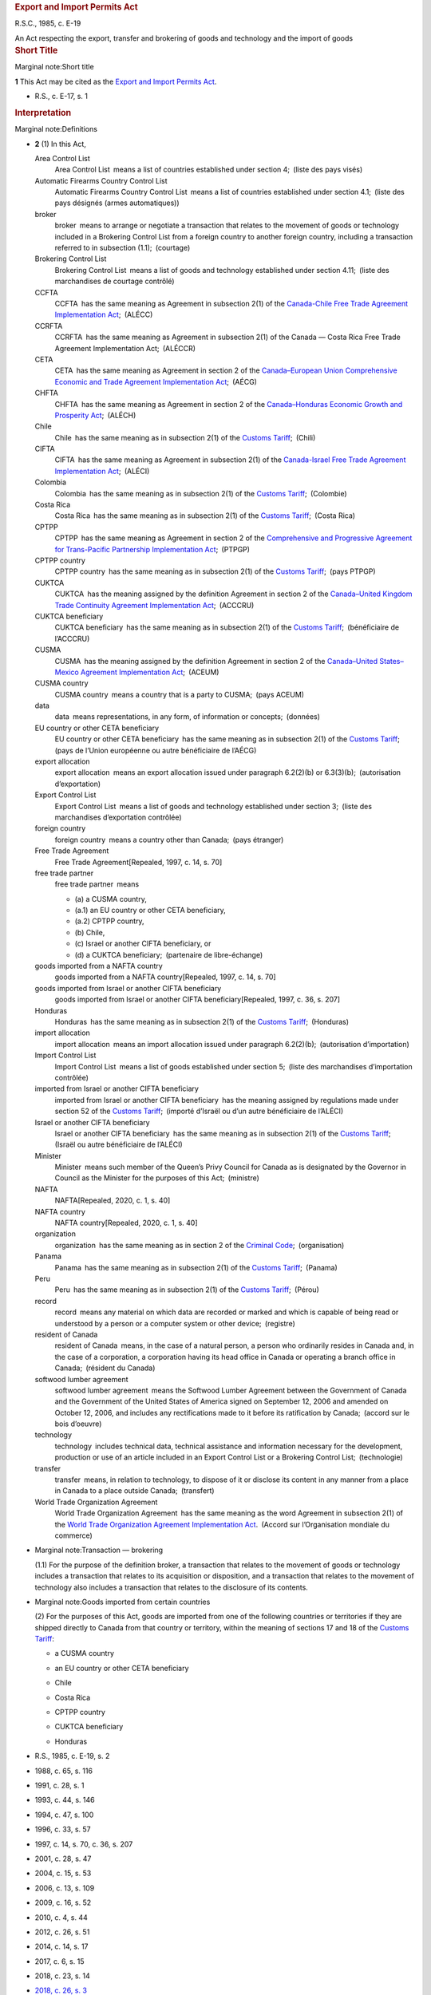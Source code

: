 .. container:: docContents
   :name: docCont

   .. container:: wb-txthl wb-init wb-txthl-inited
      :name: wb-auto-1

      .. container:: section intro

         .. rubric:: Export and Import Permits Act
            :name: export-and-import-permits-act
            :class: Title-of-Act

         R.S.C., 1985, c. E-19

         An Act respecting the export, transfer and brokering of goods
         and technology and the import of goods

      .. container:: section

         .. rubric:: Short Title
            :name: h-202894
            :class: Part

         Marginal note:Short title

         **1** This Act may be cited as the `Export and Import Permits
         Act </eng/acts/E-19>`__.

         .. container:: HistoricalNote

            -  R.S., c. E-17, s. 1

         .. rubric:: Interpretation
            :name: h-202899
            :class: Part

         Marginal note:Definitions

         -  **2** (1) In this Act,

            Area Control List
               Area Control List means a list of countries established
               under section 4; (liste des pays visés)

            Automatic Firearms Country Control List
               Automatic Firearms Country Control List means a list of
               countries established under section 4.1; (liste des pays
               désignés (armes automatiques))

            broker
               broker means to arrange or negotiate a transaction that
               relates to the movement of goods or technology included
               in a Brokering Control List from a foreign country to
               another foreign country, including a transaction referred
               to in subsection (1.1); (courtage)

            Brokering Control List
               Brokering Control List means a list of goods and
               technology established under section 4.11; (liste des
               marchandises de courtage contrôlé)

            CCFTA
               CCFTA has the same meaning as Agreement in subsection
               2(1) of the `Canada-Chile Free Trade Agreement
               Implementation Act </eng/acts/C-1.6>`__; (ALÉCC)

            CCRFTA
               CCRFTA has the same meaning as Agreement in subsection
               2(1) of the Canada — Costa Rica Free Trade Agreement
               Implementation Act; (ALÉCCR)

            CETA
               CETA has the same meaning as Agreement in section 2 of
               the `Canada–European Union Comprehensive Economic and
               Trade Agreement Implementation
               Act </eng/acts/C-4.8>`__; (AÉCG)

            CHFTA
               CHFTA has the same meaning as Agreement in section 2 of
               the `Canada–Honduras Economic Growth and Prosperity
               Act </eng/acts/C-6.10>`__; (ALÉCH)

            Chile
               Chile has the same meaning as in subsection 2(1) of the
               `Customs Tariff </eng/acts/C-54.011>`__; (Chili)

            CIFTA
               CIFTA has the same meaning as Agreement in subsection
               2(1) of the `Canada-Israel Free Trade Agreement
               Implementation Act </eng/acts/C-6.4>`__; (ALÉCI)

            Colombia
               Colombia has the same meaning as in subsection 2(1) of
               the `Customs Tariff </eng/acts/C-54.011>`__; (Colombie)

            Costa Rica
               Costa Rica has the same meaning as in subsection 2(1) of
               the `Customs Tariff </eng/acts/C-54.011>`__; (Costa Rica)

            CPTPP
               CPTPP has the same meaning as Agreement in section 2 of
               the `Comprehensive and Progressive Agreement for
               Trans-Pacific Partnership Implementation
               Act </eng/acts/C-36.45>`__; (PTPGP)

            CPTPP country
               CPTPP country has the same meaning as in subsection 2(1)
               of the `Customs Tariff </eng/acts/C-54.011>`__; (pays
               PTPGP)

            CUKTCA
               CUKTCA has the meaning assigned by the definition
               Agreement in section 2 of the `Canada–United Kingdom
               Trade Continuity Agreement Implementation
               Act </eng/acts/C-10.56>`__; (ACCCRU)

            CUKTCA beneficiary
               CUKTCA beneficiary has the same meaning as in subsection
               2(1) of the `Customs
               Tariff </eng/acts/C-54.011>`__; (bénéficiaire de
               l’ACCCRU)

            CUSMA
               CUSMA has the meaning assigned by the definition
               Agreement in section 2 of the `Canada–United
               States–Mexico Agreement Implementation
               Act </eng/acts/C-10.65>`__; (ACEUM)

            CUSMA country
               CUSMA country means a country that is a party to
               CUSMA; (pays ACEUM)

            data
               data means representations, in any form, of information
               or concepts; (données)

            EU country or other CETA beneficiary
               EU country or other CETA beneficiary has the same meaning
               as in subsection 2(1) of the `Customs
               Tariff </eng/acts/C-54.011>`__; (pays de l’Union
               européenne ou autre bénéficiaire de l’AÉCG)

            export allocation
               export allocation means an export allocation issued under
               paragraph 6.2(2)(b) or 6.3(3)(b); (autorisation
               d’exportation)

            Export Control List
               Export Control List means a list of goods and technology
               established under section 3; (liste des marchandises
               d’exportation contrôlée)

            foreign country
               foreign country means a country other than Canada; (pays
               étranger)

            Free Trade Agreement
               Free Trade Agreement[Repealed, 1997, c. 14, s. 70]

            free trade partner
               free trade partner means

               -  (a) a CUSMA country,

               -  (a.1) an EU country or other CETA beneficiary,

               -  (a.2) CPTPP country,

               -  (b) Chile,

               -  (c) Israel or another CIFTA beneficiary, or

               -  (d) a CUKTCA beneficiary; (partenaire de
                  libre-échange)

            goods imported from a NAFTA country
               goods imported from a NAFTA country[Repealed, 1997, c.
               14, s. 70]

            goods imported from Israel or another CIFTA beneficiary
               goods imported from Israel or another CIFTA
               beneficiary[Repealed, 1997, c. 36, s. 207]

            Honduras
               Honduras has the same meaning as in subsection 2(1) of
               the `Customs Tariff </eng/acts/C-54.011>`__; (Honduras)

            import allocation
               import allocation means an import allocation issued under
               paragraph 6.2(2)(b); (autorisation d’importation)

            Import Control List
               Import Control List means a list of goods established
               under section 5; (liste des marchandises d’importation
               contrôlée)

            imported from Israel or another CIFTA beneficiary
               imported from Israel or another CIFTA beneficiary has the
               meaning assigned by regulations made under section 52 of
               the `Customs Tariff </eng/acts/C-54.011>`__; (importé
               d’Israël ou d’un autre bénéficiaire de l’ALÉCI)

            Israel or another CIFTA beneficiary
               Israel or another CIFTA beneficiary has the same meaning
               as in subsection 2(1) of the `Customs
               Tariff </eng/acts/C-54.011>`__; (Israël ou autre
               bénéficiaire de l’ALÉCI)

            Minister
               Minister means such member of the Queen’s Privy Council
               for Canada as is designated by the Governor in Council as
               the Minister for the purposes of this Act; (ministre)

            NAFTA
               NAFTA[Repealed, 2020, c. 1, s. 40]

            NAFTA country
               NAFTA country[Repealed, 2020, c. 1, s. 40]

            organization
               organization has the same meaning as in section 2 of the
               `Criminal Code </eng/acts/C-46>`__; (organisation)

            Panama
               Panama has the same meaning as in subsection 2(1) of the
               `Customs Tariff </eng/acts/C-54.011>`__; (Panama)

            Peru
               Peru has the same meaning as in subsection 2(1) of the
               `Customs Tariff </eng/acts/C-54.011>`__; (Pérou)

            record
               record means any material on which data are recorded or
               marked and which is capable of being read or understood
               by a person or a computer system or other
               device; (registre)

            resident of Canada
               resident of Canada means, in the case of a natural
               person, a person who ordinarily resides in Canada and, in
               the case of a corporation, a corporation having its head
               office in Canada or operating a branch office in
               Canada; (résident du Canada)

            softwood lumber agreement
               softwood lumber agreement means the Softwood Lumber
               Agreement between the Government of Canada and the
               Government of the United States of America signed on
               September 12, 2006 and amended on October 12, 2006, and
               includes any rectifications made to it before its
               ratification by Canada; (accord sur le bois d’oeuvre)

            technology
               technology includes technical data, technical assistance
               and information necessary for the development, production
               or use of an article included in an Export Control List
               or a Brokering Control List; (technologie) 

            transfer
               transfer means, in relation to technology, to dispose of
               it or disclose its content in any manner from a place in
               Canada to a place outside Canada; (transfert)

            World Trade Organization Agreement
               World Trade Organization Agreement has the same meaning
               as the word Agreement in subsection 2(1) of the `World
               Trade Organization Agreement Implementation
               Act </eng/acts/W-11.8>`__. (Accord sur l’Organisation
               mondiale du commerce)

         -  Marginal note:Transaction — brokering

            (1.1) For the purpose of the definition broker, a
            transaction that relates to the movement of goods or
            technology includes a transaction that relates to its
            acquisition or disposition, and a transaction that relates
            to the movement of technology also includes a transaction
            that relates to the disclosure of its contents.

         -  Marginal note:Goods imported from certain countries

            (2) For the purposes of this Act, goods are imported from
            one of the following countries or territories if they are
            shipped directly to Canada from that country or territory,
            within the meaning of sections 17 and 18 of the `Customs
            Tariff </eng/acts/C-54.011>`__:

            -  

               .. container:: listItemBlock0

                  .. container:: listItemLabel

                  .. container:: listItemText0

                     a CUSMA country

            -  

               .. container:: listItemBlock0

                  .. container:: listItemLabel

                  .. container:: listItemText0

                     an EU country or other CETA beneficiary

            -  

               .. container:: listItemBlock0

                  .. container:: listItemLabel

                  .. container:: listItemText0

                     Chile

            -  

               .. container:: listItemBlock0

                  .. container:: listItemLabel

                  .. container:: listItemText0

                     Costa Rica

            -  

               .. container:: listItemBlock0

                  .. container:: listItemLabel

                  .. container:: listItemText0

                     CPTPP country

            -  

               .. container:: listItemBlock0

                  .. container:: listItemLabel

                  .. container:: listItemText0

                     CUKTCA beneficiary

            -  

               .. container:: listItemBlock0

                  .. container:: listItemLabel

                  .. container:: listItemText0

                     Honduras

         .. container:: HistoricalNote

            -  R.S., 1985, c. E-19, s. 2
            -  1988, c. 65, s. 116
            -  1991, c. 28, s. 1
            -  1993, c. 44, s. 146
            -  1994, c. 47, s. 100
            -  1996, c. 33, s. 57
            -  1997, c. 14, s. 70, c. 36, s. 207
            -  2001, c. 28, s. 47
            -  2004, c. 15, s. 53
            -  2006, c. 13, s. 109
            -  2009, c. 16, s. 52
            -  2010, c. 4, s. 44
            -  2012, c. 26, s. 51
            -  2014, c. 14, s. 17
            -  2017, c. 6, s. 15
            -  2018, c. 23, s. 14
            -  `2018, c. 26, s. 3 <#1038959-1201332>`__

               .. container::
               section mfp-hide modal-dialog modal-content overlay-def
                  :name: 1038959-1201332

                  .. rubric:: 2018, c. 26, s. 3
                     :name: c.-26-s.-3
                     :class: modal-title

                  .. container:: modal-body

                     Marginal note:2004, c. 15, s. 53(2)

                     -  **3** (1) The definition technology in
                        subsection 2(1) of the Act is replaced by the
                        following:

                        .. container:: section

                           .. container:: AmendedText

                              technology
                                 technology includes technical data,
                                 technical assistance and information
                                 necessary for the development,
                                 production or use of an article
                                 included in an Export Control List or a
                                 Brokering Control List; (technologie) 

                     -  (2) Subsection 2(1) of the Act is amended by
                        adding the following in alphabetical order:

                        .. container:: section

                           .. container:: AmendedText

                              broker
                                 broker means to arrange or negotiate a
                                 transaction that relates to the
                                 movement of goods or technology
                                 included in a Brokering Control List
                                 from a foreign country to another
                                 foreign country, including a
                                 transaction referred to in subsection
                                 (1.1); (courtage)

                              Brokering Control List
                                 Brokering Control List means a list of
                                 goods and technology established under
                                 section 4.11; (liste des marchandises
                                 de courtage contrôlé)

                              foreign country
                                 foreign country means a country other
                                 than Canada; (pays étranger)

                              organization
                                 organization has the same meaning as in
                                 section 2 of the Criminal
                                 Code; (organisation)

                     -  (3) Section 2 of the Act is amended by adding
                        the following after subsection (1):

                        .. container:: section

                           .. container:: AmendedText

                              -  Marginal note:Transaction — brokering

                                 (1.1) For the purpose of the definition
                                 broker, a transaction that relates to
                                 the movement of goods or technology
                                 includes a transaction that relates to
                                 its acquisition or disposition, and a
                                 transaction that relates to the
                                 movement of technology also includes a
                                 transaction that relates to the
                                 disclosure of its contents.

            -  `2020, c. 1, s. 40 <#1237592-1253569>`__

               .. container::
               section mfp-hide modal-dialog modal-content overlay-def
                  :name: 1237592-1253569

                  .. rubric:: 2020, c. 1, s. 40
                     :name: c.-1-s.-40
                     :class: modal-title

                  .. container:: modal-body

                     Marginal note:1993, c. 44, s. 146

                     -  **40** (1) The definitions NAFTA and NAFTA
                        country in subsection 2(1) of the Export and
                        Import Permits Act are repealed.

                     -  Marginal note:1997, c. 14, s. 70(2)

                        (2) Paragraph (a) of the definition free trade
                        partner in section 2(1) of the Act is replaced
                        by the following:

                        .. container:: section

                           .. container:: AmendedText

                              -  (a) a CUSMA country,

                     -  (3) Subsection 2(1) of the Act is amended by
                        adding the following in alphabetical order:

                        .. container:: section

                           .. container:: AmendedText

                              CUSMA
                                 CUSMA has the meaning assigned by the
                                 definition Agreement in section 2 of
                                 the Canada–United States–Mexico
                                 Agreement Implementation Act. (ACEUM)

                              CUSMA country
                                 CUSMA country means a country that is a
                                 party to CUSMA. (pays ACEUM)

                     -  Marginal note:2014, c. 14, s. 17(2)

                        (4) Subsection 2(2) of the Act is amended by
                        striking out the reference to “a NAFTA country”
                        from the list of countries.

                     -  (5) Subsection 2(2) of the Act is amended by
                        adding, in alphabetical order, a reference to “a
                        CUSMA country” in the list of countries.

            -  `2021, c. 1, s. 16 <#1288312-1291231>`__

               .. container::
               section mfp-hide modal-dialog modal-content overlay-def
                  :name: 1288312-1291231

                  .. rubric:: 2021, c. 1, s. 16
                     :name: c.-1-s.-16
                     :class: modal-title

                  .. container:: modal-body

                     -  **16** (1) The definition free trade partner in
                        subsection 2(1) of the Export and Import Permits
                        Act is amended by striking out “or” at the end
                        of paragraph (b), by adding “or” at the end of
                        paragraph (c) and by adding the following after
                        paragraph (c):

                        .. container:: section

                           .. container:: AmendedText

                              -  (d) a CUKTCA beneficiary; (partenaire
                                 de libre-échange)

                     -  (2) Subsection 2(1) of the Act is amended by
                        adding the following in alphabetical order:

                        .. container:: section

                           .. container:: AmendedText

                              CUKTCA
                                 CUKTCA has the meaning assigned by the
                                 definition Agreement in section 2 of
                                 the Canada–United Kingdom Trade
                                 Continuity Agreement Implementation
                                 Act; (ACCCRU)

                              CUKTCA beneficiary
                                 CUKTCA beneficiary has the same meaning
                                 as in subsection 2(1) of the Customs
                                 Tariff; (bénéficiaire de l’ACCCRU)

                     -  (3) Subsection 2(2) of the Act is amended by
                        adding, in alphabetical order, a reference to
                        “CUKTCA beneficiary” in the list of countries or
                        territories.

         .. container:: PITLink

            `Previous Version <section-2-20200701.html>`__

         .. rubric:: Establishment of Control Lists
            :name: h-202954
            :class: Part

         Marginal note:Export control list of goods and technology

         -  **3** (1) The Governor in Council may establish a list of
            goods and technology, to be called an Export Control List,
            including therein any article the export or transfer of
            which the Governor in Council deems it necessary to control
            for any of the following purposes:

            -  (a) to ensure that arms, ammunition, implements or
               munitions of war, naval, army or air stores or any
               articles deemed capable of being converted thereinto or
               made useful in the production thereof or otherwise having
               a strategic nature or value will not be made available to
               any destination where their use might be detrimental to
               the security of Canada;

            -  (b) to ensure that any action taken to promote the
               further processing in Canada of a natural resource that
               is produced in Canada is not rendered ineffective by
               reason of the unrestricted exportation of that natural
               resource;

            -  (c) to limit or keep under surveillance the export of any
               raw or processed material that is produced in Canada in
               circumstances of surplus supply and depressed prices and
               that is not a produce of agriculture;

            -  (c.1) [Repealed, 1999, c. 31, s. 88]

            -  (d) to implement an intergovernmental arrangement or
               commitment;

            -  (e) to ensure that there is an adequate supply and
               distribution of the article in Canada for defence or
               other needs;

            -  (f) to ensure the orderly export marketing of any goods
               that are subject to a limitation imposed by any country
               or customs territory on the quantity of the goods that,
               on importation into that country or customs territory in
               any given period, is eligible for the benefit provided
               for goods imported within that limitation; or

            -  (g) to facilitate the collection of information in
               respect of the exportation of goods that were, are, or
               are likely to be, the subject of trade investigations or
               trade disputes.

         -  Marginal note:Conditions

            (2) The description of goods set out in the Export Control
            List may contain conditions that are based on approvals,
            classifications or determinations made by specified persons
            or specified government entities, including foreign
            government entities.

         .. container:: HistoricalNote

            -  R.S., 1985, c. E-19, s. 3
            -  R.S., 1985, c. 12 (3rd Supp.), s. 26
            -  1999, c. 31, s. 88
            -  2004, c. 15, s. 54
            -  2006, c. 13, s. 110
            -  2017, c. 6, s. 16(F)
            -  `2018, c. 26, s. 4 <#1038968-1201340>`__

               .. container::
               section mfp-hide modal-dialog modal-content overlay-def
                  :name: 1038968-1201340

                  .. rubric:: 2018, c. 26, s. 4
                     :name: c.-26-s.-4
                     :class: modal-title

                  .. container:: modal-body

                     **4** Subsection 3(1) of the Act is amended by
                     striking out “or” at the end of paragraph (e), by
                     adding “or” at the end of paragraph (f) and by
                     adding the following after paragraph (f):

                     .. container:: section

                        .. container:: AmendedText

                           -  (g) to facilitate the collection of
                              information in respect of the exportation
                              of goods that were, are, or are likely to
                              be, the subject of trade investigations or
                              trade disputes.

         .. container:: PITLink

            `Previous Version <section-3-20170921.html>`__

         **3.1** [Repealed, 1999, c. 31, s. 89]

         Marginal note:Area control list of countries

         **4** The Governor in Council may establish a list of
         countries, to be called an Area Control List, including therein
         any country to which the Governor in Council deems it necessary
         to control the export or transfer of any goods or technology.

         .. container:: HistoricalNote

            -  R.S., 1985, c. E-19, s. 4
            -  2004, c. 15, s. 55

         .. container:: PITLink

            `Previous Version <section-4-20021231.html>`__

         Marginal note:Automatic Firearms Country Control List

         **4.1** The Governor in Council may, on the recommendation of
         the Minister made after consultation with the Minister of
         National Defence, establish a list of countries, to be called
         an Automatic Firearms Country Control List, to which the
         Governor in Council considers it appropriate to permit the
         export of any of the following that is included in an Export
         Control List, or any component or part of any such thing:

         -  (a) a prohibited firearm described in paragraph (c) or (d)
            of the definition prohibited firearm in subsection 84(1) of
            the `Criminal Code </eng/acts/C-46>`__;

         -  (b) a prohibited weapon described in paragraph (b) of the
            definition prohibited weapon in that subsection; or

         -  (c) a prohibited device described in paragraph (a) or (d) of
            the definition prohibited device in that subsection.

         .. container:: HistoricalNote

            -  1991, c. 28, s. 2
            -  1995, c. 39, s. 171
            -  `2018, c. 26, s. 5 <#1038970-1201344>`__

               .. container::
               section mfp-hide modal-dialog modal-content overlay-def
                  :name: 1038970-1201344

                  .. rubric:: 2018, c. 26, s. 5
                     :name: c.-26-s.-5
                     :class: modal-title

                  .. container:: modal-body

                     Marginal note:1995, c. 39, s. 171

                     **5** Section 4.1 of the Act is replaced by the
                     following:

                     .. container:: section

                        .. container:: AmendedText

                           Marginal note:Automatic Firearms Country
                           Control List

                           **4.1** The Governor in Council may, on the
                           recommendation of the Minister made after
                           consultation with the Minister of National
                           Defence, establish a list of countries, to be
                           called an Automatic Firearms Country Control
                           List, to which the Governor in Council
                           considers it appropriate to permit the export
                           of any of the following that is included in
                           an Export Control List, or any component or
                           part of any such thing:

                           -  (a) a prohibited firearm described in
                              paragraph (c) or (d) of the definition
                              prohibited firearm in subsection 84(1) of
                              the Criminal Code;

                           -  (b) a prohibited weapon described in
                              paragraph (b) of the definition prohibited
                              weapon in that subsection; or

                           -  (c) a prohibited device described in
                              paragraph (a) or (d) of the definition
                              prohibited device in that subsection.

                           Marginal note:Brokering Control List

                           -  **4.11** (1) The Governor in Council may
                              establish a list of goods and technology,
                              to be called a Brokering Control List,
                              including in it any article that is
                              included in an Export Control List the
                              brokering of which the Governor in Council
                              considers it necessary to control.

                           -  Marginal note:Conditions

                              (2) The description of any article set out
                              in the Brokering Control List may contain
                              conditions that are based on approvals,
                              classifications or determinations made by
                              specified persons or specified government
                              entities, including foreign government
                              entities. For greater certainty, those
                              conditions may differ from any conditions
                              set out in the description of that article
                              in the Export Control List.

         .. container:: PITLink

            `Previous Version <section-4.1-20021231.html>`__

         Marginal note:Brokering Control List

         -  **4.11** (1) The Governor in Council may establish a list of
            goods and technology, to be called a Brokering Control List,
            including in it any article that is included in an Export
            Control List the brokering of which the Governor in Council
            considers it necessary to control.

         -  Marginal note:Conditions

            (2) The description of any article set out in the Brokering
            Control List may contain conditions that are based on
            approvals, classifications or determinations made by
            specified persons or specified government entities,
            including foreign government entities. For greater
            certainty, those conditions may differ from any conditions
            set out in the description of that article in the Export
            Control List.

         .. container:: HistoricalNote

            -  `2018, c. 26, s. 5 <#1038970-1201356>`__

               .. container::
               section mfp-hide modal-dialog modal-content overlay-def
                  :name: 1038970-1201356

                  .. rubric:: 2018, c. 26, s. 5
                     :name: c.-26-s.-5-1
                     :class: modal-title

                  .. container:: modal-body

                     Marginal note:1995, c. 39, s. 171

                     **5** Section 4.1 of the Act is replaced by the
                     following:

                     .. container:: section

                        .. container:: AmendedText

                           Marginal note:Automatic Firearms Country
                           Control List

                           **4.1** The Governor in Council may, on the
                           recommendation of the Minister made after
                           consultation with the Minister of National
                           Defence, establish a list of countries, to be
                           called an Automatic Firearms Country Control
                           List, to which the Governor in Council
                           considers it appropriate to permit the export
                           of any of the following that is included in
                           an Export Control List, or any component or
                           part of any such thing:

                           -  (a) a prohibited firearm described in
                              paragraph (c) or (d) of the definition
                              prohibited firearm in subsection 84(1) of
                              the Criminal Code;

                           -  (b) a prohibited weapon described in
                              paragraph (b) of the definition prohibited
                              weapon in that subsection; or

                           -  (c) a prohibited device described in
                              paragraph (a) or (d) of the definition
                              prohibited device in that subsection.

                           Marginal note:Brokering Control List

                           -  **4.11** (1) The Governor in Council may
                              establish a list of goods and technology,
                              to be called a Brokering Control List,
                              including in it any article that is
                              included in an Export Control List the
                              brokering of which the Governor in Council
                              considers it necessary to control.

                           -  Marginal note:Conditions

                              (2) The description of any article set out
                              in the Brokering Control List may contain
                              conditions that are based on approvals,
                              classifications or determinations made by
                              specified persons or specified government
                              entities, including foreign government
                              entities. For greater certainty, those
                              conditions may differ from any conditions
                              set out in the description of that article
                              in the Export Control List.

         Marginal note:Definitions

         -  **4.2** (1) In section 5,

            contribute importantly
               contribute importantly, in respect of goods imported from
               a CUSMA country or from Chile, means to be an important
               cause, but not necessarily the most important
               cause; (contribuer de manière importante)

            principal cause
               principal cause means an important cause that is no less
               important than any other cause; (cause principale)

            serious injury
               serious injury means, in relation to domestic producers
               of like or directly competitive goods, a significant
               overall impairment in the position of the domestic
               producers; (dommage grave)

            surge
               surge, in respect of goods imported from

               -  (a) a CUSMA country, means a significant increase in
                  imports over the trend for a recent representative
                  base period, and

               -  (b) Chile, has the meaning given that word by Article
                  F-05 of CCFTA; (augmentation subite)

            threat of serious injury
               threat of serious injury means serious injury that, on
               the basis of facts, and not merely of allegation,
               conjecture or remote possibility, is clearly
               imminent. (menace de dommage grave)

         -  Marginal note:Application of definition in regulations

            (2) Any regulations made under paragraph 40(b) of the
            `Canadian International Trade Tribunal
            Act </eng/acts/C-18.3>`__ defining “like or directly
            competitive goods” apply for the purposes of sections 5 and
            5.4.

         .. container:: HistoricalNote

            -  1994, c. 47, s. 102
            -  1996, c. 33, s. 58
            -  1997, c. 14, s. 71
            -  2002, c. 19, s. 12
            -  2009, c. 16, s. 53
            -  2010, c. 4, s. 45
            -  2012, c. 26, s. 52
            -  `2020, c. 1, s. 41 <#1237606-1253574>`__

               .. container::
               section mfp-hide modal-dialog modal-content overlay-def
                  :name: 1237606-1253574

                  .. rubric:: 2020, c. 1, s. 41
                     :name: c.-1-s.-41
                     :class: modal-title

                  .. container:: modal-body

                     Marginal note:1997, c. 14, s. 71

                     **41** The definitions contribute importantly and
                     surge in subsection 4.2(1) of the Act are replaced
                     by the following:

                     .. container:: section

                        .. container:: AmendedText

                           contribute importantly
                              contribute importantly, in respect of
                              goods imported from a CUSMA country or
                              from Chile, means to be an important
                              cause, but not necessarily the most
                              important cause; (contribuer de manière
                              importante)

                           surge
                              surge, in respect of goods imported from

                              -  (a) a CUSMA country, means a
                                 significant increase in imports over
                                 the trend for a recent representative
                                 base period, and

                              -  (b) Chile, has the meaning given that
                                 word by Article F-05 of
                                 CCFTA; (augmentation subite)

         .. container:: PITLink

            `Previous Version <section-4.2-20130401.html>`__

         Marginal note:Import control list of goods

         -  **5** (1) The Governor in Council may establish a list of
            goods, to be called an Import Control List, including
            therein any article the import of which the Governor in
            Council deems it necessary to control for any of the
            following purposes:

            -  (a) to ensure, in accordance with the needs of Canada,
               the best possible supply and distribution of an article
               that is scarce in world markets or in Canada or is
               subject to governmental controls in the countries of
               origin or to allocation by intergovernmental arrangement;

            -  (b) to restrict, for the purpose of supporting any action
               taken under the Farm Products Marketing Agencies Act, the
               importation in any form of a like article to one produced
               or marketed in Canada the quantities of which are fixed
               or determined under that Act;

            -  (c) [Repealed, 1994, c. 47, s. 220]

            -  (c.1) to restrict the importation of arms, ammunition,
               implements or munitions of war, army, naval or air
               stores, or any articles deemed capable of being converted
               thereinto or made useful in the production thereof;

            -  (d) to implement an action taken under the `Agricultural
               Marketing Programs Act </eng/acts/A-3.7>`__ or the
               `Canadian Dairy Commission Act </eng/acts/C-15>`__, with
               the object or effect of supporting the price of the
               article;

            -  (e) to implement an intergovernmental arrangement or
               commitment; or

            -  (f) to prevent the frustration or circumvention of the
               Agreement on Textiles and Clothing in Annex 1A of the
               World Trade Organization Agreement by the importation of
               goods that are like or directly competitive with goods to
               which the Agreement on Textiles and Clothing applies.

         -  Marginal note:Statement or summary to be laid before
            Parliament

            (2) Where any goods are included in the Import Control List
            for the purpose of ensuring supply or distribution of goods
            subject to allocation by intergovernmental arrangement or
            for the purpose of implementing an intergovernmental
            arrangement or commitment, a statement of the effect or a
            summary of the arrangement or commitment, if it has not
            previously been laid before Parliament, shall be laid before
            Parliament not later than fifteen days after the order of
            the Governor in Council including those goods in the Import
            Control List is published in the `Canada
            Gazette <http://www.gazette.gc.ca/>`__ pursuant to the
            `Statutory Instruments Act </eng/acts/S-22>`__ or, if
            Parliament is not then sitting, on any of the first fifteen
            days next thereafter that either House of Parliament is
            sitting.

         -  Marginal note:Addition to Import Control List

            (3) Where at any time it appears to the satisfaction of the
            Governor in Council, on a report of the Minister made
            pursuant to an inquiry made by the Canadian International
            Trade Tribunal under section 20 or 26 of the `Canadian
            International Trade Tribunal Act </eng/acts/C-18.3>`__, that
            goods of any kind are being imported or are likely to be
            imported into Canada at such prices, in such quantities and
            under such conditions as to cause or threaten serious injury
            to domestic producers of like or directly competitive goods,
            any goods of the same kind may, by order of the Governor in
            Council, be included on the Import Control List, for the
            purpose of limiting the importation of such goods to the
            extent and, subject to subsection (7), for the period that
            in the opinion of the Governor in Council is necessary to
            prevent or remedy the injury.

         -  Marginal note:Prohibition against further orders

            (3.1) No order may be made under subsection (3) with respect
            to goods that have already been the subject of an order made
            under that subsection or subsection 55(1) of the `Customs
            Tariff </eng/acts/C-54.011>`__ unless, after the expiry of
            the order and any related orders made under subsection (3.2)
            or (4.1) or under section 60 or subsection 63(1) of the
            `Customs Tariff </eng/acts/C-54.011>`__, there has elapsed a
            period equal to the greater of two years and the total
            period during which the order or orders were in effect.

         -  Marginal note:Extension order

            (3.2) The Governor in Council may, on the recommendation of
            the Minister, make an extension order including on the
            Import Control List any goods with respect to which an order
            has been made under this subsection or subsection (3) or
            (4.1) or under subsection 55(1), section 60 or subsection
            63(1) of the `Customs Tariff </eng/acts/C-54.011>`__ if, at
            any time before the order expires, it appears to the
            satisfaction of the Governor in Council, as a result of an
            inquiry made by the Canadian International Trade Tribunal
            under section 30.07 of the `Canadian International Trade
            Tribunal Act </eng/acts/C-18.3>`__, that

            -  (a) an order continues to be necessary to prevent or
               remedy serious injury to domestic producers of like or
               directly competitive goods; and

            -  (b) there is evidence that the domestic producers are
               adjusting, as determined in accordance with any
               regulations made under paragraph 40(b) of the `Canadian
               International Trade Tribunal Act </eng/acts/C-18.3>`__.

         -  Marginal note:Period and revocation of extension orders

            (3.3) Every extension order made under subsection (3.2)
            shall, subject to this section, remain in effect for the
            period that is specified in the order, but the total of the
            specified period and the periods during which the goods were
            previously subject to any related orders made under
            subsection (3), (3.2) or (4.1) or under subsection 55(1),
            section 60 or subsection 63(1) of the `Customs
            Tariff </eng/acts/C-54.011>`__ shall not exceed eight years.

         -  Marginal note:Exception for goods imported from certain
            countries

            (3.4) An order made under subsection (3) or (3.2) may
            exclude goods of any kind imported from a country listed in
            Schedule 1 if it appears to the satisfaction of the Governor
            in Council, on the basis of a report under the `Canadian
            International Trade Tribunal Act </eng/acts/C-18.3>`__, that
            the quantity of those goods being imported is not a
            principal cause of serious injury or threat of serious
            injury to domestic producers of like or directly competitive
            goods.

         -  Marginal note:Exception for goods imported from a free trade
            partner

            (4) Notwithstanding subsections (3) and (3.2), an order made
            under those subsections may apply to goods imported from a
            free trade partner only if it appears to the satisfaction of
            the Governor in Council, on a report of the Minister made on
            the basis of an inquiry under section 20, 26 or 30.07 of the
            `Canadian International Trade Tribunal
            Act </eng/acts/C-18.3>`__, that

            -  (a) the quantity of those goods represents a substantial
               share of the quantity of goods of the same kind imported
               into Canada from all countries;

            -  (b) in the case of goods imported from a CUSMA country,
               the quantity of those goods, alone or, in exceptional
               circumstances, together with the quantity of goods of the
               same kind imported from each other CUSMA country,
               contributes importantly to the serious injury or threat
               of serious injury to domestic producers of like or
               directly competitive goods; and

            -  (c) in the case of goods imported from any other free
               trade partner, the quantity of those goods contributes
               importantly to the serious injury or threat of serious
               injury to domestic producers of like or directly
               competitive goods.

         -  (4.01) to (4.05) [Repealed, 1997, c. 14, s. 72]

         -  Marginal note:New order with respect to goods imported from
            a free trade partner

            (4.1) If an order has been made under subsection (3) or
            (3.2) that does not, by virtue of subsection (4), apply to
            goods imported from a free trade partner and it appears to
            the satisfaction of the Governor in Council, on a report of
            the Minister made on the basis of an inquiry under section
            30.01 or 30.011 of the `Canadian International Trade
            Tribunal Act </eng/acts/C-18.3>`__, that

            -  (a) there has been a surge of like goods imported from
               that free trade partner on or after the coming into force
               of the order, and

            -  (b) as a result of the surge, the effectiveness of the
               order is being undermined,

            any goods of the same kind imported into Canada from that
            free trade partner may, by order of the Governor in Council,
            be included on the Import Control List for the purpose of
            limiting their importation to prevent the undermining of the
            effectiveness of the order made under subsection (3) or
            (3.2).

         -  Marginal note:Order to specify

            (4.2) An order made under subsection (3) or (3.2) must state
            whether it applies to goods imported from a free trade
            partner.

         -  Marginal note:Addition to Import Control List

            (4.3) If at any time it appears to the satisfaction of the
            Governor in Council that it is advisable to collect
            information with respect to goods imported from a free trade
            partner, the Governor in Council may, by order, include
            those goods on the Import Control List in order to
            facilitate the collection of that information if those goods
            are goods

            -  (a) to which an order made under subsection (3) or (3.2)
               does not apply by virtue of subsection (4); or

            -  (b) to which an order made under subsection 55(1) or
               63(1) of the `Customs Tariff </eng/acts/C-54.011>`__ does
               not apply because the goods did not meet the conditions
               set out in subsection 59(1) or 63(4) of that Act.

         -  Marginal note:Revocation or amendment of inclusion order

            (4.4) If at any time it appears to the satisfaction of the
            Governor in Council that an order including any goods on the
            Import Control List under subsection (3), (3.2) or (4.1)
            should be revoked or amended, the Governor in Council may,
            on the recommendation of the Minister, by order, revoke the
            order or amend it.

         -  (4.5) to (4.92) [Repealed, 1997, c. 14, s. 72]

         -  Marginal note:Addition to Import Control List

            (5) Where at any time it appears to the satisfaction of the
            Governor in Council on a report of the Minister made as
            described in subsection (3) that goods of any kind are being
            imported or are likely to be imported into Canada at such
            prices, in such quantities and under such conditions as to
            make it advisable to collect information with respect to the
            importation of those goods in order to ascertain whether the
            importation is causing or threatening injury to domestic
            producers of like or directly competitive goods, any goods
            of the same kind may, by order of the Governor in Council,
            be included on the Import Control List in order to
            facilitate the collection of that information.

         -  Marginal note:Addition to Import Control List

            (6) If, for the purpose of facilitating the implementation
            of action taken under subsection 14(2), section 35, 39 or
            43, paragraph 53(2)(d), subsection 55(1), section 60 or
            subsection 63(1) or 82(1) of the `Customs
            Tariff </eng/acts/C-54.011>`__, the Governor in Council
            considers it necessary to control the importation of any
            goods or collect information with respect to their
            importation, the Governor in Council may, by order, include
            those goods on the Import Control List for that purpose.

         -  Marginal note:Goods deemed to be removed from List

            (7) Where goods are included on the Import Control List by
            order of the Governor in Council under subsection (3), (5)
            or (6), the goods shall be deemed to be removed from that
            List

            -  (a) on the expiration of the period of four years after
               the day on which they are included on the List by the
               order; or

            -  (b) if the order specifies a day prior to the expiration
               of the period referred to in paragraph (a) on which they
               shall be deemed to be removed from that List, on the day
               specified in the order.

         -  (7.1) and (7.2) [Repealed, 1997, c. 14, s. 72]

         -  Marginal note:Goods imported from a free trade partner

            (8) If goods imported from a free trade partner are included
            on the Import Control List by order of the Governor in
            Council under subsection (4.1) or (4.3), the goods are
            deemed to be removed from that List on the earlier of

            -  (a) the day specified in the order, and

            -  (b) the day on which

               -  (i) in the case of an order under subsection (4.1) or
                  under subsection (4.3) in respect of goods referred to
                  in paragraph (4.3)(a), goods of the same kind imported
                  from any other country that were included on that List
                  by an order made under subsection (3) are removed from
                  that List, and

               -  (ii) in the case of an order under subsection (4.3) in
                  respect of goods referred to in paragraph (4.3)(b),
                  the order under subsection 55(1) or 63(1) of the
                  `Customs Tariff </eng/acts/C-54.011>`__ that applies
                  to goods of the same kind imported from any other
                  country ceases to have effect.

         -  (9) [Repealed, 1997, c. 14, s. 72]

         .. container:: HistoricalNote

            -  R.S., 1985, c. E-19, s. 5
            -  R.S., 1985, c. 1 (2nd Supp.), s. 213, c. 41 (3rd Supp.),
               s. 127, c. 47 (4th Supp.), s. 52
            -  1988, c. 65, s. 117
            -  1993, c. 34, s. 67, c. 44, s. 147
            -  1994, c. 47, ss. 103, 220
            -  1996, c. 33, s. 59
            -  1997, c. 14, s. 72, c. 20, s. 54, c. 36, s. 208
            -  2009, c. 16, s. 54
            -  2010, c. 4, s. 46
            -  2012, c. 26, s. 53
            -  2017, c. 6, s. 17
            -  `2020, c. 1, s. 42 <#1237610-1253576>`__

               .. container::
               section mfp-hide modal-dialog modal-content overlay-def
                  :name: 1237610-1253576

                  .. rubric:: 2020, c. 1, s. 42
                     :name: c.-1-s.-42
                     :class: modal-title

                  .. container:: modal-body

                     Marginal note:1997, c. 14, s. 72(1)

                     **42** Paragraph 5(4)(b) of the Act is replaced by
                     the following:

                     .. container:: section

                        .. container:: AmendedText

                           -  (b) in the case of goods imported from a
                              CUSMA country, the quantity of those
                              goods, alone or, in exceptional
                              circumstances, together with the quantity
                              of goods of the same kind imported from
                              each other CUSMA country, contributes
                              importantly to the serious injury or
                              threat of serious injury to domestic
                              producers of like or directly competitive
                              goods; and

         .. container:: PITLink

            `Previous Version <section-5-20170921.html>`__

         Marginal note:Addition to Export Control List or Import Control
         List

         -  **5.1** (1) Where at any time it appears to the satisfaction
            of the Governor in Council that it is advisable to collect
            information with respect to the exportation or importation
            of a certain type of steel or a certain product made of
            steel that is, in the opinion of the Minister, traded in
            world markets in circumstances of surplus supply and
            depressed prices and where a significant proportion of world
            trade in that type of steel or that product is subject to
            control through the use of non-tariff measure, the Governor
            in Council may, by order, include, subject to subsection
            (2), that type of steel or that product on the Export
            Control List or the Import Control List or on both for the
            purpose of facilitating the collection of that information.

         -  Marginal note:Deemed removal from List

            (2) Where any type of steel or any product has been included
            on the Export Control List or the Import Control List by
            order of the Governor in Council under subsection (1), that
            type of steel or that product shall be deemed to be removed
            from the applicable List on the expiration of the period of
            three years from the day on which it was included on that
            List or on such day prior to the expiration of that period
            as may be specified in the order.

         -  Marginal note:Tabling of statistical summary in Parliament

            (3) The Minister shall, as soon as possible after the end of
            each calendar year, prepare a statistical summary of any
            information collected during that year pursuant to
            subsection (1) and shall cause a copy of that summary to be
            laid before each House of Parliament forthwith on the
            completion thereof or, if either House of Parliament is not
            then sitting, on any of the first fifteen days next
            thereafter that it is sitting.

         .. container:: HistoricalNote

            -  R.S., 1985, c. 13 (3rd Supp.), s. 1

         **5.11** [Repealed, 1997, c. 14, s. 73]

         Marginal note:Addition to Export Control List or Import Control
         List — Schedule 2

         -  **5.2** (1) If at any time it appears to the satisfaction of
            the Governor in Council that it is advisable to collect
            information with respect to the exportation or importation
            of any goods in respect of which a specified quantity is
            eligible each year for the rate of duty provided for in
            provisions, set out in column 2 of Schedule 2, of an
            intergovernmental arrangement set out in column 1, the
            Governor in Council may, by order and without reference to
            that quantity, include those goods on the Export Control
            List or the Import Control List, or on both, in order to
            facilitate the collection of that information.

         -  Marginal note:Addition to Import Control List — Schedule 3

            (2) If at any time it appears to the satisfaction of the
            Governor in Council that, for the purposes of implementing
            an intergovernmental arrangement set out column 1 of
            Schedule 3, it is advisable to collect information with
            respect to the importation of any goods listed in the
            provisions of that arrangement set out in column 2, the
            Governor in Council may, by order, include those goods on
            the Import Control List in order to facilitate the
            collection of that information.

         -  Marginal note:Addition to Import Control List

            (3) If at any time it appears to the satisfaction of the
            Governor in Council that it is advisable to collect
            information with respect to the importation of any goods in
            respect of which a specified quantity is eligible for any
            reduction of customs duty under subsection 49(1) of the
            `Customs Tariff </eng/acts/C-54.011>`__ or a reduction of
            the rate of customs duty under subsection 74(3) of that Act,
            the Governor in Council may, by order and without reference
            to that quantity, include those goods on the Import Control
            List in order to facilitate the collection of that
            information.

         .. container:: HistoricalNote

            -  1988, c. 65, s. 118
            -  1997, c. 14, s. 73, c. 36, s. 209
            -  2001, c. 28, s. 48
            -  2014, c. 14, s. 18
            -  2017, c. 6, s. 18

         .. container:: PITLink

            `Previous Version <section-5.2-20141001.html>`__

         Marginal note:Addition to Import Control List to implement
         Agreement on Agriculture

         **5.3** Where at any time it appears to the satisfaction of the
         Governor in Council that, for the purpose of implementing the
         Agreement on Agriculture in Annex 1A of the World Trade
         Organization Agreement, it is advisable to control the
         importation of goods or collect information with respect to the
         importation of goods, the Governor in Council may, by order,
         include the goods on the Import Control List.

         .. container:: HistoricalNote

            -  1994, c. 47, s. 104

         Marginal note:Definitions

         -  **5.4** (1) The following definitions apply in this section.

            action
               action means

               -  (a) any action, including a provisional action, taken

                  -  (i) by the People’s Republic of China to prevent or
                     remedy market disruption in a WTO Member other than
                     Canada, or

                  -  (ii) by a WTO Member other than Canada to withdraw
                     concessions under the World Trade Organization
                     Agreement or otherwise to limit imports to prevent
                     or remedy market disruption in that Member caused
                     or threatened by the importation of goods
                     originating in the People’s Republic of China; or

               -  (b) any combination of actions referred to in
                  paragraph (a). (mesure)

            market disruption
               market disruption means a rapid increase in the
               importation of goods that are like or directly
               competitive with goods produced by a domestic industry,
               in absolute terms or relative to the production of those
               goods by a domestic industry, so as to be a significant
               cause of material injury, or threat of material injury,
               to the domestic industry. (désorganisation du marché)

            significant cause
               significant cause means, in respect of a material injury
               or threat thereof, an important cause that need not be as
               important as, or more important than, any other cause of
               the material injury or threat. (cause importante)

            WTO Member
               WTO Member means a Member of the World Trade Organization
               established by Article I of the Agreement Establishing
               the World Trade Organization, signed at Marrakesh on
               April 15, 1994. (membre de l’OMC)

         -  Marginal note:Addition to Import Control List — market
            disruption

            (2) If at any time it appears to the satisfaction of the
            Governor in Council, on a report of the Minister made
            pursuant to an inquiry made by the Canadian International
            Trade Tribunal under section 30.21 or 30.22 of the `Canadian
            International Trade Tribunal Act </eng/acts/C-18.3>`__, that
            goods originating in the People’s Republic of China are
            being imported or are likely to be imported into Canada in
            such increased quantities or under such conditions that they
            cause or threaten to cause market disruption to domestic
            producers of like or directly competitive goods, those goods
            may, by order of the Governor in Council, be included on the
            Import Control List, for the purpose of limiting the
            importation of such goods to the extent and for the period
            that in the opinion of the Governor in Council is necessary
            to prevent or remedy the market disruption.

         -  Marginal note:Addition to Import Control List — trade
            diversion

            (3) If at any time it appears to the satisfaction of the
            Governor in Council, on a report of the Minister made
            pursuant to an inquiry made by the Canadian International
            Trade Tribunal under section 30.21 or 30.23 of the `Canadian
            International Trade Tribunal Act </eng/acts/C-18.3>`__, that
            an action causes or threatens to cause a significant
            diversion of trade into the domestic market in Canada, any
            goods originating in the People’s Republic of China may, by
            order of the Governor in Council, be included on the Import
            Control List, for the purpose of limiting the importation of
            such goods to the extent that is necessary to prevent or
            remedy the trade diversion.

         -  Marginal note:Extension order

            (4) The Governor in Council may, on the recommendation of
            the Minister, make an extension order including on the
            Import Control List any goods with respect to which an order
            has been made under this subsection or subsection (2) or
            under section 77.1 or 77.3 of the `Customs
            Tariff </eng/acts/C-54.011>`__ if, at any time before the
            order expires, it appears to the satisfaction of the
            Governor in Council, as a result of an inquiry made by the
            Canadian International Trade Tribunal under subsection
            30.25(7) of the `Canadian International Trade Tribunal
            Act </eng/acts/C-18.3>`__, that an order continues to be
            necessary to prevent or remedy market disruption to domestic
            producers of like or directly competitive goods.

         -  Marginal note:Repeal or amendment of inclusion order

            (5) If at any time it appears to the satisfaction of the
            Governor in Council that an order including any goods on the
            Import Control List under subsection (2), (3) or (4) should
            be repealed or amended, the Governor in Council may, on the
            recommendation of the Minister, by order, repeal or amend
            the order.

         -  Marginal note:Addition to Import Control List

            (6) If at any time it appears to the satisfaction of the
            Governor in Council, on a report of the Minister made as
            described in subsection (2), that goods originating in the
            People’s Republic of China are being imported or are likely
            to be imported into Canada at such prices, in such
            quantities or under such conditions as to make it advisable
            to collect information with respect to the importation of
            those goods in order to ascertain whether the importation is
            causing or threatening to cause market disruption to
            domestic producers of like or directly competitive goods,
            those goods may, by order of the Governor in Council, be
            included on the Import Control List in order to facilitate
            the collection of that information.

         -  Marginal note:Addition to Import Control List

            (7) If at any time it appears to the satisfaction of the
            Governor in Council, on a report of the Minister made as
            described in subsection (3), that an action causes or
            threatens to cause a significant diversion of trade into the
            domestic market in Canada so as to make it advisable to
            collect information with respect to goods originating in the
            People’s Republic of China in order to ascertain whether the
            action causes or threatens to cause a significant diversion
            of trade into the domestic market in Canada, those goods
            may, by order of the Governor in Council, be included on the
            Import Control List in order to facilitate the collection of
            that information.

         -  Marginal note:Addition to Import Control List

            (8) If, for the purpose of facilitating the implementation
            of an order made under section 77.1, 77.3 or 77.6 of the
            `Customs Tariff </eng/acts/C-54.011>`__, the Governor in
            Council considers it necessary to control the importation of
            goods originating in the People’s Republic of China or
            collect information with respect to their importation, the
            Governor in Council may, by order, include those goods on
            the Import Control List for that purpose.

         -  Marginal note:Goods deemed to be removed from List

            (9) If goods are included on the Import Control List by
            order of the Governor in Council under subsection (8), the
            goods shall be deemed to be removed from that List on the
            earlier of

            -  (a) the day, if any, specified in that order, and

            -  (b) the day on which the order made under section 77.1,
               77.3 or 77.6 of the `Customs
               Tariff </eng/acts/C-54.011>`__ ceases to have effect or
               is repealed pursuant to section 77.2, 77.3 or 77.4 of
               that Act, as the case may be.

         -  Marginal note:Expiry date

            (10) Subsections (1) to (9) cease to have effect on December
            11, 2013.

         .. container:: HistoricalNote

            -  2002, c. 19, s. 13

         Marginal note:Amendment of lists

         **6** The Governor in Council may revoke, amend, vary or
         re-establish any Area Control List, Automatic Firearms Country
         Control List, Brokering Control List, Export Control List or
         Import Control List.

         .. container:: HistoricalNote

            -  R.S., 1985, c. E-19, s. 6
            -  1991, c. 28, s. 3
            -  `2018, c. 26, s. 6 <#1038974-1201357>`__

               .. container::
               section mfp-hide modal-dialog modal-content overlay-def
                  :name: 1038974-1201357

                  .. rubric:: 2018, c. 26, s. 6
                     :name: c.-26-s.-6
                     :class: modal-title

                  .. container:: modal-body

                     Marginal note:1991, c. 28, s. 3

                     **6** Section 6 of the Act is replaced by the
                     following:

                     .. container:: section

                        .. container:: AmendedText

                           Marginal note:Amendment of lists

                           **6** The Governor in Council may revoke,
                           amend, vary or re-establish any Area Control
                           List, Automatic Firearms Country Control
                           List, Brokering Control List, Export Control
                           List or Import Control List.

         .. container:: PITLink

            `Previous Version <section-6-20021231.html>`__

         .. rubric:: Bilateral Emergency Measures: Textile and Apparel
            Goods
            :name: h-203116
            :class: Part

         Marginal note:Definition of originating goods

         -  **6.1** (1) In this section, originating goods means goods
            that are entitled under the `Customs
            Tariff </eng/acts/C-54.011>`__ to the United States Tariff,
            the Mexico Tariff, the Chile Tariff or the Costa Rica
            Tariff.

         -  Marginal note:When Minister may take measures

            (2) If at any time it appears to the satisfaction of the
            Minister that any goods that are referred to in paragraph
            (b) or (c) and are not originating goods are being imported
            from Chile or from Costa Rica, as the case may be, in such
            increased quantities, measured in absolute terms or relative
            to the domestic market, and under such conditions as to
            cause serious damage or actual threat of serious damage to
            domestic producers of like or directly competitive goods,
            the Minister may take the measures set out

            -  (a) [Repealed, 2020, c. 1, s. 43]

            -  (b) in the case of goods listed in Appendix 1.1 of Annex
               C-00-B of CCFTA that are imported from Chile, in section
               4 of that Annex in relation to those goods; and

            -  (c) in the case of goods listed in Appendix III.1.1.1 of
               Annex III.1 of CCRFTA that are imported from Costa Rica,
               in section 5 of that Annex in relation to those goods.

         -  Marginal note:Factors to be considered

            (3) In determining whether the conditions referred to in
            subsection (2) exist, the Minister shall have regard to
            paragraph 2 of section 3 of Annex C-00-B of CCFTA or
            paragraph 2 of section 4 of Annex III.1 of CCRFTA, as the
            case may be.

         .. container:: HistoricalNote

            -  1993, c. 44, s. 149
            -  1994, c. 47, s. 105(F)
            -  1997, c. 14, s. 74, c. 36, s. 210
            -  2001, c. 28, s. 49
            -  `2020, c. 1, s. 43 <#1237614-1253583>`__

               .. container::
               section mfp-hide modal-dialog modal-content overlay-def
                  :name: 1237614-1253583

                  .. rubric:: 2020, c. 1, s. 43
                     :name: c.-1-s.-43
                     :class: modal-title

                  .. container:: modal-body

                     Marginal note:2001, c. 28, s. 49

                     -  **43** (1) Subsection 6.1(1) of the Act is
                        replaced by the following:

                        .. container:: section

                           .. container:: AmendedText

                              Marginal note:Definition of originating
                              goods

                              -  **6.1** (1) In this section,
                                 originating goods means goods that are
                                 entitled under the Customs Tariff to
                                 the United States Tariff, the Mexico
                                 Tariff, the Chile Tariff or the Costa
                                 Rica Tariff.

                     -  Marginal note:2001, c. 28, s. 49

                        (2) The portion of subsection 6.1(2) of the Act
                        before paragraph (b) is replaced by the
                        following:

                        .. container:: section

                           .. container:: AmendedText

                              -  Marginal note:When Minister may take
                                 measures

                                 (2) If at any time it appears to the
                                 satisfaction of the Minister that any
                                 goods that are referred to in paragraph
                                 (b) or (c) and are not originating
                                 goods are being imported from Chile or
                                 from Costa Rica, as the case may be, in
                                 such increased quantities, measured in
                                 absolute terms or relative to the
                                 domestic market, and under such
                                 conditions as to cause serious damage
                                 or actual threat of serious damage to
                                 domestic producers of like or directly
                                 competitive goods, the Minister may
                                 take the measures set out

                     -  Marginal note:2001, c. 28, s. 49

                        (3) Subsection 6.1(3) of the Act is replaced by
                        the following:

                        .. container:: section

                           .. container:: AmendedText

                              -  Marginal note:Factors to be considered

                                 (3) In determining whether the
                                 conditions referred to in subsection
                                 (2) exist, the Minister shall have
                                 regard to paragraph 2 of section 3 of
                                 Annex C-00-B of CCFTA or paragraph 2 of
                                 section 4 of Annex III.1 of CCRFTA, as
                                 the case may be.

         .. container:: PITLink

            `Previous Version <section-6.1-20021231.html>`__

         .. rubric:: Import or Export Access
            :name: h-203129
            :class: Part

         Marginal note:Determination of quantities

         -  **6.2** (1) If any goods have been included on the Import
            Control List under subsection 5(6) or for the purpose of
            implementing an intergovernmental arrangement or commitment,
            the Minister may determine import access quantities, or the
            basis for calculating them, for the purposes of subsection
            (2) and section 8.3 of this Act and for the purposes of the
            `Customs Tariff </eng/acts/C-54.011>`__.

         -  Marginal note:Determination of quantities — export

            (1.1) If any goods, other than softwood lumber products to
            which section 6.3 applies, have been included on the Export
            Control List for a purpose referred to in paragraph 3(1)(d)
            or (f), the Minister may determine export access quantities,
            or the basis for calculating them, for the purposes of
            subsection (2), 7(1) or (1.1) or section 8.31.

         -  Marginal note:Allocation method

            (2) If the Minister has determined a quantity of goods under
            subsection (1) or (1.1), the Minister may

            -  (a) by order, establish a method for allocating the
               quantity to residents of Canada who apply for an
               allocation; and

            -  (b) issue an import allocation or an export allocation,
               as the case may be, to any resident of Canada who applies
               for the allocation, subject to the regulations and any
               terms and conditions the Minister may specify in the
               allocation.

         -  Marginal note:Transfer of allocation

            (3) The Minister may consent to the transfer of an import
            allocation or an export allocation from one resident of
            Canada to another.

         -  Marginal note:Payments and securities

            (4) The Minister, in relation to an allocation method
            established under paragraph (2)(a) or an import allocation
            issued under paragraph (2)(b), may accept payments and may
            receive any securities specified by the Minister.

         -  Marginal note:Export charges on certain dairy products —
            CUSMA

            (5) The Minister may impose and collect export charges in
            accordance with Article 3.A.3 of CUSMA.

         .. container:: HistoricalNote

            -  1994, c. 47, s. 106
            -  2017, c. 6, s. 20
            -  2018, c. 23, s. 15, c. 27, s. 415
            -  `2020, c. 1, s. 44 <#1237627-1253588>`__

               .. container::
               section mfp-hide modal-dialog modal-content overlay-def
                  :name: 1237627-1253588

                  .. rubric:: 2020, c. 1, s. 44
                     :name: c.-1-s.-44
                     :class: modal-title

                  .. container:: modal-body

                     Marginal note:2017, c. 6, s. 20

                     -  **44** (1) Subsection 6.2(1.1) of the Act is
                        replaced by the following:

                        .. container:: section

                           .. container:: AmendedText

                              -  Marginal note:Determination of
                                 quantities — export

                                 (1.1) If any goods, other than softwood
                                 lumber products to which section 6.3
                                 applies, have been included on the
                                 Export Control List for a purpose
                                 referred to in paragraph 3(1)(d) or
                                 (f), the Minister may determine export
                                 access quantities, or the basis for
                                 calculating them, for the purposes of
                                 subsection (2), 7(1) or (1.1) or
                                 section 8.31.

                     -  (2) Section 6.2 of the Act is amended by adding
                        the following after subsection (4):

                        .. container:: section

                           .. container:: AmendedText

                              -  Marginal note:Export charges on certain
                                 dairy products — CUSMA

                                 (5) The Minister may impose and collect
                                 export charges in accordance with
                                 Article 3.A.3 of CUSMA.

         .. container:: PITLink

            `Previous Version <section-6.2-20181230.html>`__

         .. rubric:: Softwood Lumber Products Export Access
            :name: h-203145
            :class: Part

         Marginal note:Definitions

         -  **6.3** (1) The following definitions apply in this section
            and section 6.4.

            BC Coast
               BC Coast means the Coast forest region established by the
               Forest Regions and Districts Regulation of British
               Columbia, as it existed on July 1, 2006. (côte de la
               Colombie-Britannique)

            BC Interior
               BC Interior means the Northern Interior forest region and
               the Southern Interior forest region established by the
               Forest Regions and Districts Regulation of British
               Columbia, as they existed on July 1, 2006. (intérieur de
               la Colombie-Britannique)

            region
               region means Ontario, Quebec, Manitoba, Saskatchewan,
               Alberta, the BC Coast or the BC Interior. (région)

         -  Marginal note:Determination of quantities

            (2) If any softwood lumber products have been included on
            the Export Control List for the purpose of implementing the
            softwood lumber agreement, the Minister may determine the
            quantity of those products that may be exported from a
            region during a month, or the basis for calculating such
            quantities, for the purposes of subsection (3) and section
            8.4.

         -  Marginal note:Allocation method

            (3) If the Minister has determined a quantity of products
            under subsection (2), the Minister may

            -  (a) by order, establish a method for allocating the
               quantity to persons registered under section 23 of the
               `Softwood Lumber Products Export Charge Act,
               2006 </eng/acts/S-12.55>`__ who apply for an allocation;
               and

            -  (b) issue an export allocation for a month to any of
               those persons subject to the regulations and any terms
               and conditions that the Minister may specify in the
               export allocation.

         -  Marginal note:Transfer of allocation

            (4) The Minister may consent to the transfer of an export
            allocation from one registered person to another registered
            person.

         .. container:: HistoricalNote

            -  2006, c. 13, s. 111

         Marginal note:Export from a region

         **6.4** An exported softwood lumber product is deemed to be
         exported from the region where the product underwent its first
         primary processing, as defined in section 2 of the `Softwood
         Lumber Products Export Charge Act, 2006 </eng/acts/S-12.55>`__.
         If, however, the exported product underwent its first primary
         processing in Nova Scotia, New Brunswick, Prince Edward Island,
         Newfoundland and Labrador, Yukon, the Northwest Territories or
         Nunavut from softwood sawlogs originating in a region, it is
         deemed to be exported from that region.

         .. container:: HistoricalNote

            -  2006, c. 13, s. 111

         .. rubric:: Permits and Certificates
            :name: h-203166
            :class: Part

         Marginal note:Export permits

         -  **7** (1) Subject to subsection (2), the Minister may issue
            to any resident of Canada applying therefor a permit to
            export or transfer goods or technology included in an Export
            Control List or to export or transfer goods or technology to
            a country included in an Area Control List, in such quantity
            and of such quality, by such persons, to such places or
            persons and subject to such other terms and conditions as
            are described in the permit or in the regulations.

         -  (1.01) [Repealed, 2018, c. 26, s. 6]

         -  Marginal note:General permits

            (1.1) Notwithstanding subsection (1), the Minister may, by
            order, issue generally to all residents of Canada a general
            permit to export or transfer to any country specified in the
            permit any goods or technology included in an Export Control
            List that are specified in the permit, subject to such terms
            and conditions as are described in the permit.

         -  Marginal note:Export permit for automatic firearm

            (2) The Minister may not issue a permit under subsection (1)
            to export any thing referred to in any of paragraphs 4.1(a)
            to (c), or any component or part of such a thing, that is
            included in an Export Control List unless

            -  (a) the export is to a country included in an Automatic
               Firearms Country Control List; and

            -  (b) the prohibited weapon or component or part thereof is
               exported to the government of, or a consignee authorized
               by the government of, that country.

         .. container:: HistoricalNote

            -  R.S., 1985, c. E-19, s. 7
            -  1991, c. 28, s. 3
            -  1994, c. 47, s. 107
            -  1995, c. 39, s. 172
            -  2004, c. 15, s. 56
            -  `2018, c. 26, s. 7 <#1038978-1201361>`__

               .. container::
               section mfp-hide modal-dialog modal-content overlay-def
                  :name: 1038978-1201361

                  .. rubric:: 2018, c. 26, s. 7
                     :name: c.-26-s.-7
                     :class: modal-title

                  .. container:: modal-body

                     Marginal note:2004, c. 15, s. 56

                     **7** Subsection 7(1.01) of the Act is repealed.

         .. container:: PITLink

            `Previous Version <section-7-20070331.html>`__

         Marginal note:Brokering permits

         -  **7.1** (1) The Minister may issue to any person or
            organization, on application by them, a permit to broker in
            relation to any goods or technology specified in the permit,
            subject to the terms and conditions specified in the permit
            or in the regulations.

         -  Marginal note:General permit to broker

            (2) Despite subsection (1), the Minister may, by order,
            issue generally to all persons and organizations a general
            permit to broker in relation to any goods or technology
            specified in the permit, subject to any terms and conditions
            specified in the permit.

         .. container:: HistoricalNote

            -  `2018, c. 26, s. 8 <#1038981-1201368>`__

               .. container::
               section mfp-hide modal-dialog modal-content overlay-def
                  :name: 1038981-1201368

                  .. rubric:: 2018, c. 26, s. 8
                     :name: c.-26-s.-8
                     :class: modal-title

                  .. container:: modal-body

                     **8** The Act is amended by adding the following
                     after section 7:

                     .. container:: section

                        .. container:: AmendedText

                           Marginal note:Brokering permits

                           -  **7.1** (1) The Minister may issue to any
                              person or organization, on application by
                              them, a permit to broker in relation to
                              any goods or technology specified in the
                              permit, subject to the terms and
                              conditions specified in the permit or in
                              the regulations.

                           -  Marginal note:General permit to broker

                              (2) Despite subsection (1), the Minister
                              may, by order, issue generally to all
                              persons and organizations a general permit
                              to broker in relation to any goods or
                              technology specified in the permit,
                              subject to any terms and conditions
                              specified in the permit.

                           Marginal note:Security considerations —
                           export and brokering

                           **7.2** In deciding whether to issue a permit
                           under subsection 7(1) or 7.1(1), the Minister
                           may, in addition to any other matter that the
                           Minister may consider, take into
                           consideration whether the goods or technology
                           specified in the application for the permit
                           may be used for a purpose prejudicial to the
                           safety or interests of the State by being
                           used to do anything referred to in paragraphs
                           3(1)(a) to (n) of the Security of Information
                           Act.

                           Marginal note:Mandatory considerations —
                           export and brokering

                           -  **7.3** (1) In deciding whether to issue a
                              permit under subsection 7(1) or 7.1(1) in
                              respect of arms, ammunition, implements or
                              munitions of war, the Minister shall take
                              into consideration whether the goods or
                              technology specified in the application
                              for the permit

                              -  (a) would contribute to peace and
                                 security or undermine it; and

                              -  (b) could be used to commit or
                                 facilitate

                                 -  (i) a serious violation of
                                    international humanitarian law,

                                 -  (ii) a serious violation of
                                    international human rights law,

                                 -  (iii) an act constituting an offence
                                    under international conventions or
                                    protocols relating to terrorism to
                                    which Canada is a party,

                                 -  (iv) an act constituting an offence
                                    under international conventions or
                                    protocols relating to transnational
                                    organized crime to which Canada is a
                                    party, or

                                 -  (v) serious acts of gender-based
                                    violence or serious acts of violence
                                    against women and children.

                           -  Marginal note:Additional mandatory
                              considerations

                              (2) In deciding whether to issue a permit
                              under subsection 7(1) or 7.1(1), the
                              Minister shall also take into
                              consideration the considerations specified
                              in regulations made under paragraphs
                              12(a.2) or (a.3).

                           Marginal note:Substantial risk

                           **7.4** The Minister shall not issue a permit
                           under subsection 7(1) or 7.1(1) in respect of
                           arms, ammunition, implements or munitions of
                           war if, after considering available
                           mitigating measures, he or she determines
                           that there is a substantial risk that the
                           export or the brokering of the goods or
                           technology specified in the application for
                           the permit would result in any of the
                           negative consequences referred to in
                           subsection 7.3(1).

         Marginal note:Security considerations — export and brokering

         **7.2** In deciding whether to issue a permit under subsection
         7(1) or 7.1(1), the Minister may, in addition to any other
         matter that the Minister may consider, take into consideration
         whether the goods or technology specified in the application
         for the permit may be used for a purpose prejudicial to the
         safety or interests of the State by being used to do anything
         referred to in paragraphs 3(1)(a) to (n) of the `Security of
         Information Act </eng/acts/O-5>`__.

         .. container:: HistoricalNote

            -  `2018, c. 26, s. 8 <#1038981-1201372>`__

               .. container::
               section mfp-hide modal-dialog modal-content overlay-def
                  :name: 1038981-1201372

                  .. rubric:: 2018, c. 26, s. 8
                     :name: c.-26-s.-8-1
                     :class: modal-title

                  .. container:: modal-body

                     **8** The Act is amended by adding the following
                     after section 7:

                     .. container:: section

                        .. container:: AmendedText

                           Marginal note:Brokering permits

                           -  **7.1** (1) The Minister may issue to any
                              person or organization, on application by
                              them, a permit to broker in relation to
                              any goods or technology specified in the
                              permit, subject to the terms and
                              conditions specified in the permit or in
                              the regulations.

                           -  Marginal note:General permit to broker

                              (2) Despite subsection (1), the Minister
                              may, by order, issue generally to all
                              persons and organizations a general permit
                              to broker in relation to any goods or
                              technology specified in the permit,
                              subject to any terms and conditions
                              specified in the permit.

                           Marginal note:Security considerations —
                           export and brokering

                           **7.2** In deciding whether to issue a permit
                           under subsection 7(1) or 7.1(1), the Minister
                           may, in addition to any other matter that the
                           Minister may consider, take into
                           consideration whether the goods or technology
                           specified in the application for the permit
                           may be used for a purpose prejudicial to the
                           safety or interests of the State by being
                           used to do anything referred to in paragraphs
                           3(1)(a) to (n) of the Security of Information
                           Act.

                           Marginal note:Mandatory considerations —
                           export and brokering

                           -  **7.3** (1) In deciding whether to issue a
                              permit under subsection 7(1) or 7.1(1) in
                              respect of arms, ammunition, implements or
                              munitions of war, the Minister shall take
                              into consideration whether the goods or
                              technology specified in the application
                              for the permit

                              -  (a) would contribute to peace and
                                 security or undermine it; and

                              -  (b) could be used to commit or
                                 facilitate

                                 -  (i) a serious violation of
                                    international humanitarian law,

                                 -  (ii) a serious violation of
                                    international human rights law,

                                 -  (iii) an act constituting an offence
                                    under international conventions or
                                    protocols relating to terrorism to
                                    which Canada is a party,

                                 -  (iv) an act constituting an offence
                                    under international conventions or
                                    protocols relating to transnational
                                    organized crime to which Canada is a
                                    party, or

                                 -  (v) serious acts of gender-based
                                    violence or serious acts of violence
                                    against women and children.

                           -  Marginal note:Additional mandatory
                              considerations

                              (2) In deciding whether to issue a permit
                              under subsection 7(1) or 7.1(1), the
                              Minister shall also take into
                              consideration the considerations specified
                              in regulations made under paragraphs
                              12(a.2) or (a.3).

                           Marginal note:Substantial risk

                           **7.4** The Minister shall not issue a permit
                           under subsection 7(1) or 7.1(1) in respect of
                           arms, ammunition, implements or munitions of
                           war if, after considering available
                           mitigating measures, he or she determines
                           that there is a substantial risk that the
                           export or the brokering of the goods or
                           technology specified in the application for
                           the permit would result in any of the
                           negative consequences referred to in
                           subsection 7.3(1).

         Marginal note:Mandatory considerations — export and brokering

         -  **7.3** (1) In deciding whether to issue a permit under
            subsection 7(1) or 7.1(1) in respect of arms, ammunition,
            implements or munitions of war, the Minister shall take into
            consideration whether the goods or technology specified in
            the application for the permit

            -  (a) would contribute to peace and security or undermine
               it; and

            -  (b) could be used to commit or facilitate

               -  (i) a serious violation of international humanitarian
                  law,

               -  (ii) a serious violation of international human rights
                  law,

               -  (iii) an act constituting an offence under
                  international conventions or protocols relating to
                  terrorism to which Canada is a party,

               -  (iv) an act constituting an offence under
                  international conventions or protocols relating to
                  transnational organized crime to which Canada is a
                  party, or

               -  (v) serious acts of gender-based violence or serious
                  acts of violence against women and children.

         -  Marginal note:Additional mandatory considerations

            (2) In deciding whether to issue a permit under subsection
            7(1) or 7.1(1), the Minister shall also take into
            consideration the considerations specified in regulations
            made under paragraphs 12(a.2) or (a.3).

         .. container:: HistoricalNote

            -  `2018, c. 26, s. 8 <#1038981-1201386>`__

               .. container::
               section mfp-hide modal-dialog modal-content overlay-def
                  :name: 1038981-1201386

                  .. rubric:: 2018, c. 26, s. 8
                     :name: c.-26-s.-8-2
                     :class: modal-title

                  .. container:: modal-body

                     **8** The Act is amended by adding the following
                     after section 7:

                     .. container:: section

                        .. container:: AmendedText

                           Marginal note:Brokering permits

                           -  **7.1** (1) The Minister may issue to any
                              person or organization, on application by
                              them, a permit to broker in relation to
                              any goods or technology specified in the
                              permit, subject to the terms and
                              conditions specified in the permit or in
                              the regulations.

                           -  Marginal note:General permit to broker

                              (2) Despite subsection (1), the Minister
                              may, by order, issue generally to all
                              persons and organizations a general permit
                              to broker in relation to any goods or
                              technology specified in the permit,
                              subject to any terms and conditions
                              specified in the permit.

                           Marginal note:Security considerations —
                           export and brokering

                           **7.2** In deciding whether to issue a permit
                           under subsection 7(1) or 7.1(1), the Minister
                           may, in addition to any other matter that the
                           Minister may consider, take into
                           consideration whether the goods or technology
                           specified in the application for the permit
                           may be used for a purpose prejudicial to the
                           safety or interests of the State by being
                           used to do anything referred to in paragraphs
                           3(1)(a) to (n) of the Security of Information
                           Act.

                           Marginal note:Mandatory considerations —
                           export and brokering

                           -  **7.3** (1) In deciding whether to issue a
                              permit under subsection 7(1) or 7.1(1) in
                              respect of arms, ammunition, implements or
                              munitions of war, the Minister shall take
                              into consideration whether the goods or
                              technology specified in the application
                              for the permit

                              -  (a) would contribute to peace and
                                 security or undermine it; and

                              -  (b) could be used to commit or
                                 facilitate

                                 -  (i) a serious violation of
                                    international humanitarian law,

                                 -  (ii) a serious violation of
                                    international human rights law,

                                 -  (iii) an act constituting an offence
                                    under international conventions or
                                    protocols relating to terrorism to
                                    which Canada is a party,

                                 -  (iv) an act constituting an offence
                                    under international conventions or
                                    protocols relating to transnational
                                    organized crime to which Canada is a
                                    party, or

                                 -  (v) serious acts of gender-based
                                    violence or serious acts of violence
                                    against women and children.

                           -  Marginal note:Additional mandatory
                              considerations

                              (2) In deciding whether to issue a permit
                              under subsection 7(1) or 7.1(1), the
                              Minister shall also take into
                              consideration the considerations specified
                              in regulations made under paragraphs
                              12(a.2) or (a.3).

                           Marginal note:Substantial risk

                           **7.4** The Minister shall not issue a permit
                           under subsection 7(1) or 7.1(1) in respect of
                           arms, ammunition, implements or munitions of
                           war if, after considering available
                           mitigating measures, he or she determines
                           that there is a substantial risk that the
                           export or the brokering of the goods or
                           technology specified in the application for
                           the permit would result in any of the
                           negative consequences referred to in
                           subsection 7.3(1).

         Marginal note:Substantial risk

         **7.4** The Minister shall not issue a permit under subsection
         7(1) or 7.1(1) in respect of arms, ammunition, implements or
         munitions of war if, after considering available mitigating
         measures, he or she determines that there is a substantial risk
         that the export or the brokering of the goods or technology
         specified in the application for the permit would result in any
         of the negative consequences referred to in subsection 7.3(1).

         .. container:: HistoricalNote

            -  `2018, c. 26, s. 8 <#1038981-1201390>`__

               .. container::
               section mfp-hide modal-dialog modal-content overlay-def
                  :name: 1038981-1201390

                  .. rubric:: 2018, c. 26, s. 8
                     :name: c.-26-s.-8-3
                     :class: modal-title

                  .. container:: modal-body

                     **8** The Act is amended by adding the following
                     after section 7:

                     .. container:: section

                        .. container:: AmendedText

                           Marginal note:Brokering permits

                           -  **7.1** (1) The Minister may issue to any
                              person or organization, on application by
                              them, a permit to broker in relation to
                              any goods or technology specified in the
                              permit, subject to the terms and
                              conditions specified in the permit or in
                              the regulations.

                           -  Marginal note:General permit to broker

                              (2) Despite subsection (1), the Minister
                              may, by order, issue generally to all
                              persons and organizations a general permit
                              to broker in relation to any goods or
                              technology specified in the permit,
                              subject to any terms and conditions
                              specified in the permit.

                           Marginal note:Security considerations —
                           export and brokering

                           **7.2** In deciding whether to issue a permit
                           under subsection 7(1) or 7.1(1), the Minister
                           may, in addition to any other matter that the
                           Minister may consider, take into
                           consideration whether the goods or technology
                           specified in the application for the permit
                           may be used for a purpose prejudicial to the
                           safety or interests of the State by being
                           used to do anything referred to in paragraphs
                           3(1)(a) to (n) of the Security of Information
                           Act.

                           Marginal note:Mandatory considerations —
                           export and brokering

                           -  **7.3** (1) In deciding whether to issue a
                              permit under subsection 7(1) or 7.1(1) in
                              respect of arms, ammunition, implements or
                              munitions of war, the Minister shall take
                              into consideration whether the goods or
                              technology specified in the application
                              for the permit

                              -  (a) would contribute to peace and
                                 security or undermine it; and

                              -  (b) could be used to commit or
                                 facilitate

                                 -  (i) a serious violation of
                                    international humanitarian law,

                                 -  (ii) a serious violation of
                                    international human rights law,

                                 -  (iii) an act constituting an offence
                                    under international conventions or
                                    protocols relating to terrorism to
                                    which Canada is a party,

                                 -  (iv) an act constituting an offence
                                    under international conventions or
                                    protocols relating to transnational
                                    organized crime to which Canada is a
                                    party, or

                                 -  (v) serious acts of gender-based
                                    violence or serious acts of violence
                                    against women and children.

                           -  Marginal note:Additional mandatory
                              considerations

                              (2) In deciding whether to issue a permit
                              under subsection 7(1) or 7.1(1), the
                              Minister shall also take into
                              consideration the considerations specified
                              in regulations made under paragraphs
                              12(a.2) or (a.3).

                           Marginal note:Substantial risk

                           **7.4** The Minister shall not issue a permit
                           under subsection 7(1) or 7.1(1) in respect of
                           arms, ammunition, implements or munitions of
                           war if, after considering available
                           mitigating measures, he or she determines
                           that there is a substantial risk that the
                           export or the brokering of the goods or
                           technology specified in the application for
                           the permit would result in any of the
                           negative consequences referred to in
                           subsection 7.3(1).

         Marginal note:Import permits

         -  **8** (1) The Minister may issue to any resident of Canada
            applying therefor a permit to import goods included in an
            Import Control List, in such quantity and of such quality,
            by such persons, from such places or persons and subject to
            such other terms and conditions as are described in the
            permit or in the regulations.

         -  Marginal note:General permits

            (1.1) Notwithstanding subsection (1), the Minister may, by
            order, issue generally to all residents of Canada a general
            permit to import any goods included on the Import Control
            List that are specified in the permit, subject to such terms
            and conditions as are described in the permit.

         -  Marginal note:Import permits

            (2) Notwithstanding subsection (1) and any regulation made
            under section 12 that is not compatible with the purpose of
            this subsection, if goods are included on the Import Control
            List solely for the purpose of collecting information
            pursuant to subsection 5(4.3), (5) or (6) or 5.4(6), (7) or
            (8), the Minister shall issue to any resident of Canada
            applying therefor a permit to import those goods, subject
            only to compliance with and the application of any
            regulations made under section 12 that it is reasonably
            necessary to comply with or apply in order to achieve that
            purpose.

         -  (2.1) and (2.2) [Repealed, 1997, c. 14, s. 75]

         -  Marginal note:Goods imported from free trade partner

            (3) If an order has been made under subsection 5(3) or (3.2)
            that applies, by virtue of subsection 5(4), to goods
            imported from a free trade partner, or an order has been
            made under subsection 5(4.1), the Minister shall, in
            determining whether to issue a permit under this section, be
            guided, as the case may be, by

            -  (a) Article 10.2 of CUSMA;

            -  (b) subparagraph 5(b) of Article F-02 of CCFTA; or

            -  (c) subparagraph 5(b) of Article 4.6 of CIFTA.

         -  (4) [Repealed, 1997, c. 14, s. 75]

         .. container:: HistoricalNote

            -  R.S., 1985, c. E-19, s. 8
            -  1988, c. 65, s. 119
            -  1993, c. 44, s. 150
            -  1994, c. 47, s. 108
            -  1996, c. 33, s. 60
            -  1997, c. 14, s. 75
            -  2002, c. 19, s. 14
            -  `2020, c. 1, s. 45 <#1237634-1253594>`__

               .. container::
               section mfp-hide modal-dialog modal-content overlay-def
                  :name: 1237634-1253594

                  .. rubric:: 2020, c. 1, s. 45
                     :name: c.-1-s.-45
                     :class: modal-title

                  .. container:: modal-body

                     Marginal note:1997, c. 14, s. 75

                     **45** Subsection 8(3) of the Act is replaced by
                     the following:

                     .. container:: section

                        .. container:: AmendedText

                           -  Marginal note:Goods imported from free
                              trade partner

                              (3) If an order has been made under
                              subsection 5(3) or (3.2) that applies, by
                              virtue of subsection 5(4), to goods
                              imported from a free trade partner, or an
                              order has been made under subsection
                              5(4.1), the Minister shall, in determining
                              whether to issue a permit under this
                              section, be guided, as the case may be, by

                              -  (a) Article 10.2 of CUSMA;

                              -  (b) subparagraph 5(b) of Article F-02
                                 of CCFTA; or

                              -  (c) subparagraph 5(b) of Article 4.6 of
                                 CIFTA.

         .. container:: PITLink

            `Previous Version <section-8-20021231.html>`__

         Marginal note:Import and export permits

         **8.1** Notwithstanding section 7, subsection 8(1) and any
         regulation made pursuant to section 12 that is not compatible
         with the purpose of this section, where a certain type of steel
         or a product made of steel is included on the Export Control
         List or the Import Control List solely for the purpose
         described in subsection 5.1(1), the Minister shall issue to any
         resident of Canada applying therefor a permit to export or
         import, as the case may be, that type of steel or that product,
         subject only to compliance with and the application of such
         regulations made pursuant to section 12 as it is reasonably
         necessary to comply with or apply in order to achieve that
         purpose.

         .. container:: HistoricalNote

            -  R.S., 1985, c. 13 (3rd Supp.), s. 2

         Marginal note:Minister to issue permit

         **8.2** Notwithstanding section 7, subsection 8(1) and any
         regulation made pursuant to section 12 that is not compatible
         with the purpose of this section, if goods are included on the
         Export Control List or the Import Control List solely for the
         purpose described in subsection 5.2(1), (2) or (3), the
         Minister shall issue to any resident of Canada applying
         therefor a permit to export or import, as the case may be,
         those goods, subject only to compliance with and the
         application of such regulations made under section 12 as it is
         reasonably necessary to comply with or apply in order to
         achieve that purpose.

         .. container:: HistoricalNote

            -  1988, c. 65, s. 120
            -  1993, c. 44, s. 151
            -  1997, c. 14, s. 76

         Marginal note:Import permits — allocation

         -  **8.3** (1) Notwithstanding subsection 8(1), where goods
            have been included on the Import Control List for the
            purpose of implementing an intergovernmental arrangement or
            commitment and the Minister has determined an import access
            quantity for the goods pursuant to subsection 6.2(1), the
            Minister shall issue a permit to import those goods to any
            resident of Canada who has an import allocation for the
            goods and applies for the permit, subject only to compliance
            with and the application of such regulations made pursuant
            to section 12 as it is reasonably necessary to comply with
            or apply in order to achieve that purpose.

         -  Marginal note:Import permits — no allocation

            (2) Notwithstanding subsection 8(1), where goods have been
            included on the Import Control List for the purpose of
            implementing an intergovernmental arrangement or commitment
            and the Minister has determined an import access quantity
            for the goods pursuant to subsection 6.2(1), but has not
            issued import allocations for the goods, the Minister shall

            -  (a) if in the opinion of the Minister the import access
               quantity has not been exceeded, issue a permit to import
               those goods to any resident of Canada who applies for the
               permit, or

            -  (b) issue generally to all residents of Canada a general
               permit to import those goods,

            subject only to compliance with and the application of such
            regulations made pursuant to section 12 as it is reasonably
            necessary to comply with or apply in order to achieve that
            purpose.

         -  Marginal note:Supplemental import permits

            (3) Notwithstanding subsection 8(1) and subsections (1) and
            (2) of this section, where goods have been included on the
            Import Control List and the Minister has determined an
            import access quantity for the goods pursuant to subsection
            6.2(1), the Minister may issue

            -  (a) a permit to import those goods in a supplemental
               quantity to any resident of Canada who applies for the
               permit, or

            -  (b) generally to all residents of Canada a general permit
               to import those goods in a supplemental quantity,

            subject to such terms and conditions as are described in the
            permit or in the regulations.

         .. container:: HistoricalNote

            -  1994, c. 47, s. 109

         Marginal note:Export permits — allocation

         **8.31** Despite subsection 7(1), if goods have been included
         on the Export Control List, the Minister shall, at the request
         of any person who has been issued an export allocation under
         paragraph 6.2(2)(b) with respect to the goods, issue to that
         person a permit to export the goods, subject to

         -  (a) the export allocation; and

         -  (b) the person’s compliance with any regulations made under
            section 12.

         .. container:: HistoricalNote

            -  2017, c. 6, s. 21

         Marginal note:Export permits for softwood lumber products

         **8.4** Despite subsection 7(1), if softwood lumber products
         have been included on the Export Control List for the purpose
         of implementing the softwood lumber agreement, the Minister
         shall issue a permit to export those products to any person
         registered under section 23 of the `Softwood Lumber Products
         Export Charge Act, 2006 </eng/acts/S-12.55>`__ who applies for
         the permit, subject only to

         -  (a) any export allocation issued to that person under
            paragraph 6.3(3)(b); and

         -  (b) the person’s compliance with any regulations made under
            section 12.

         .. container:: HistoricalNote

            -  2006, c. 13, s. 112

         Marginal note:Retroactive permits

         **8.5** An export permit, import permit or brokering permit
         issued under this Act may, if the permit so provides, be
         retroactive.

         .. container:: HistoricalNote

            -  2006, c. 13, s. 112
            -  `2018, c. 26, s. 9 <#1038983-1201391>`__

               .. container::
               section mfp-hide modal-dialog modal-content overlay-def
                  :name: 1038983-1201391

                  .. rubric:: 2018, c. 26, s. 9
                     :name: c.-26-s.-9
                     :class: modal-title

                  .. container:: modal-body

                     Marginal note:2006, c. 13, s. 112

                     **9** Section 8.5 of the Act is replaced by the
                     following:

                     .. container:: section

                        .. container:: AmendedText

                           Marginal note:Retroactive permits

                           **8.5** An export permit, import permit or
                           brokering permit issued under this Act may,
                           if the permit so provides, be retroactive.

         .. container:: PITLink

            `Previous Version <section-8.5-20061214.html>`__

         Marginal note:Import certificates

         **9** The Minister may, in order to facilitate importation of
         goods into Canada and compliance with the laws of the country
         of export, issue to any resident of Canada applying therefor an
         import certificate stating that the applicant has undertaken to
         import the goods described in the certificate within the time
         specified therein and containing such other information as the
         regulations require.

         .. container:: HistoricalNote

            -  R.S., c. E-17, s. 9

         **9.01** [Repealed, 1997, c. 14, s. 77]

         Marginal note:Minister may issue certificate — Schedule 4

         **9.1** The Minister may, for the purpose of implementing an
         intergovernmental arrangement with a country listed in column 1
         of Schedule 4 or with an international organization acting on
         behalf of such a country — or of implementing an
         intergovernmental arrangement applicable to a territory listed
         in column 1  — respecting the administration of the provisions
         set out in column 2, issue a certificate with respect to an
         exportation of goods to that country or territory stating the
         specific quantity of those goods that, on importation into the
         country or territory, is eligible for the rate of duty provided
         for in the provisions set out in column 3.

         .. container:: HistoricalNote

            -  1988, c. 65, s. 121
            -  1997, c. 14, s. 77
            -  2001, c. 28, s. 50
            -  2014, c. 14, s. 19
            -  2017, c. 6, s. 22

         .. container:: PITLink

            `Previous Version <section-9.1-20141001.html>`__

         Marginal note:Minister may issue certificate

         **9.2** For the purpose of implementing an intergovernmental
         arrangement with any country or customs territory respecting
         the administration of any limitation imposed on the quantity of
         goods that may be imported into that country or customs
         territory in any period, the Minister may issue to any resident
         of Canada who applies, a certificate with respect to an
         exportation of the goods to the country or customs territory
         stating the specific quantity of the goods in the shipment in
         respect of which the certificate is issued that, on importation
         into the country or customs territory, is eligible for the
         benefit provided for goods imported within that limitation.

         .. container:: HistoricalNote

            -  1994, c. 47, s. 110

         Marginal note:Alteration of permits, etc.

         -  **10** (1) Subject to subsection (3), the Minister may
            amend, suspend, cancel or reinstate any permit, import
            allocation, export allocation, certificate or other
            authorization issued or granted under this Act.

         -  Marginal note:Alteration of permits, etc.

            (2) If a permit has been issued under this Act to any person
            for the exportation or importation of goods that have been
            included on the Export Control List or the Import Control
            List solely for the purpose described in subsection 5(4.3),
            (5) or (6), 5.1(1), 5.2(1), (2) or (3) or 5.4(6), (7) or
            (8), and

            -  (a) the person furnished, in or in connection with his
               application for the permit, information that was false or
               misleading in a material particular,

            -  (b) the Minister has, subsequent to the issuance of the
               permit and on the application of the person, issued to
               the person under this Act another permit for the
               exportation or the importation of the same goods,

            -  (c) the goods have, subsequent to the issuance of the
               permit, been included on the Export Control List or the
               Import Control List for a purpose other than that
               described in subsection 5(4.3), (5) or (6), 5.1(1),
               5.2(1), (2) or (3) or 5.4(6), (7) or (8),

            -  (d) it becomes necessary or desirable to correct an error
               in the permit, or

            -  (e) the person agrees to the amendment, suspension or
               cancellation of the permit,

            the Minister may amend, suspend or cancel the permit, as is
            appropriate in the circumstances.

         -  Marginal note:Idem

            (3) Except as provided in subsection (2), the Minister shall
            not amend, suspend or cancel a permit that has been issued
            under this Act in the circumstances described in that
            subsection unless to do so would be compatible with the
            purpose of subsection 8(2) or section 8.1 or 8.2, namely,
            that permits to export or to import goods that have been
            included on the Export Control List or the Import Control
            List in those circumstances be issued as freely as possible
            to persons wishing to export or import those goods and with
            no more inconvenience to those persons than is necessary to
            achieve the purpose for which the goods were placed on that
            List.

         .. container:: HistoricalNote

            -  R.S., 1985, c. E-19, s. 10
            -  R.S., 1985, c. 13 (3rd Supp.), s. 3
            -  1988, c. 65, s. 122
            -  1993, c. 44, s. 153
            -  1994, c. 47, s. 111
            -  1996, c. 33, s. 61
            -  1997, c. 14, s. 78
            -  2002, c. 19, s. 15
            -  2006, c. 13, s. 113

         .. container:: PITLink

            `Previous Version <section-10-20021231.html>`__

         Marginal note:Inspectors

         **10.1** The Minister may designate as an inspector any person
         who, in the Minister’s opinion, is qualified to be so
         designated.

         .. container:: HistoricalNote

            -  2006, c. 13, s. 114

         Marginal note:Inspection

         -  **10.2** (1) An inspector may, at all reasonable times, for
            any purpose related to the administration or enforcement of
            this Act, inspect, audit or examine the records of any
            person or organization that has applied for a permit, an
            import allocation, an export allocation, a certificate or
            another authorization under this Act in order to determine
            whether that or any other person or organization is in
            compliance with this Act.

         -  Marginal note:Powers of inspector

            (2) For the purposes of an inspection, audit or examination,
            an inspector may

            -  (a) enter any place in which the inspector reasonably
               believes the person or organization keeps records or
               carries on any activity to which this Act applies; and

            -  (b) require any individual to be present during the
               inspection, audit or examination and require that
               individual to answer all proper questions and to give to
               the inspector all reasonable assistance.

         -  Marginal note:Prior authorization

            (3) If any place referred to in paragraph (2)(a) is a
            dwelling-house, an inspector may not enter that
            dwelling-house without the consent of the occupant, except
            under the authority of a warrant issued under subsection
            (4).

         -  Marginal note:Warrant to enter dwelling-house

            (4) A judge may issue a warrant authorizing an inspector to
            enter a dwelling-house subject to the conditions specified
            in the warrant if, on ex parte application by the inspector,
            a judge is satisfied by information on oath that

            -  (a) there are reasonable grounds to believe that the
               dwelling-house is a place referred to in paragraph
               (2)(a);

            -  (b) entry into the dwelling-house is necessary for any
               purpose related to the administration or enforcement of
               this Act; and

            -  (c) entry into the dwelling-house has been, or there are
               reasonable grounds to believe that entry will be,
               refused.

         -  Marginal note:Orders if entry not authorized

            (5) If the judge is not satisfied that entry into the
            dwelling-house is necessary for any purpose related to the
            administration or enforcement of this Act, the judge may, to
            the extent that access was or may be expected to be refused
            and that a record is or may be expected to be kept in the
            dwelling-house,

            -  (a) order the occupant of the dwelling-house to provide
               the inspector with reasonable access to any record that
               is or should be kept in the dwelling-house; and

            -  (b) make any other order that is appropriate in the
               circumstances to carry out the purposes of this Act.

         -  Marginal note:Copies of records

            (6) When an inspector inspects, audits, examines or is
            provided a record under this section, the inspector may
            make, or cause to be made, one or more copies of the record.

         .. container:: HistoricalNote

            -  2006, c. 13, s. 114
            -  `2018, c. 26, s. 10 <#1038996-1201238>`__

               .. container::
               section mfp-hide modal-dialog modal-content overlay-def
                  :name: 1038996-1201238

                  .. rubric:: 2018, c. 26, s. 10
                     :name: c.-26-s.-10
                     :class: modal-title

                  .. container:: modal-body

                     Marginal note:2006, c. 13, s. 114

                     -  **10** (1) Subsection 10.2(1) of the Act is
                        replaced by the following:

                        .. container:: section

                           .. container:: AmendedText

                              Marginal note:Inspection

                              -  **10.2** (1) An inspector may, at all
                                 reasonable times, for any purpose
                                 related to the administration or
                                 enforcement of this Act, inspect, audit
                                 or examine the records of any person or
                                 organization that has applied for a
                                 permit, an import allocation, an export
                                 allocation, a certificate or another
                                 authorization under this Act in order
                                 to determine whether that or any other
                                 person or organization is in compliance
                                 with this Act.

                     -  Marginal note:2006, c. 13, s. 114

                        (2) Paragraph 10.2(2)(a) of the Act is replaced
                        by the following:

                        .. container:: section

                           .. container:: AmendedText

                              -  (a) enter any place in which the
                                 inspector reasonably believes the
                                 person or organization keeps records or
                                 carries on any activity to which this
                                 Act applies; and

         .. container:: PITLink

            `Previous Version <section-10.2-20061214.html>`__

         Marginal note:Keeping records

         -  **10.3** (1) Every person or organization that applies for a
            permit, import allocation, export allocation, certificate or
            other authorization under this Act shall keep all records
            that are necessary to determine whether they have complied
            with this Act.

         -  Marginal note:Minister may specify information

            (2) The Minister may specify in writing the form that a
            record is to take and any information that the record must
            contain.

         -  Marginal note:Language and location of record

            (3) Unless otherwise authorized by the Minister, a record
            shall be kept in Canada in English or French.

         -  Marginal note:Electronic records

            (4) Every person or organization that is required to keep a
            record and that does so electronically shall ensure that all
            equipment and software necessary to make the record
            intelligible are available during the retention period
            required for the record.

         -  Marginal note:Inadequate records

            (5) If a person or organization fails to keep adequate
            records for the purposes of this Act, the Minister may, in
            writing, require them to keep any records that the Minister
            may specify, and they shall keep the records specified by
            the Minister.

         -  Marginal note:General period for retention

            (6) Every person or organization that is required to keep
            records shall retain them until the expiry of six years
            after the end of the year to which they relate or for any
            other period that may be prescribed by regulation.

         -  Marginal note:Demand by Minister

            (7) If the Minister is of the opinion that it is necessary
            for the administration or enforcement of this Act, the
            Minister may, by a demand served personally or sent by mail,
            require any person or organization that is required to keep
            records to retain those records for any period that is
            specified in the demand, and the person or organization
            shall comply with the demand.

         -  Marginal note:Permission for earlier disposal

            (8) A person or organization that is required to keep
            records may dispose of them before the expiry of the period
            during which they are required to be kept if written
            permission for their disposal is given by the Minister.

         -  Marginal note:For greater certainty — firearms

            (9) For greater certainty, this section applies in respect
            of a firearm only if the firearm is included in the Export
            Control List, Brokering Control List or Import Control List
            and it is the subject of an application for a permit,
            certificate or other authorization under this Act.

         .. container:: HistoricalNote

            -  2006, c. 13, s. 114
            -  `2018, c. 26, s. 11 <#1039014-1201241>`__

               .. container::
               section mfp-hide modal-dialog modal-content overlay-def
                  :name: 1039014-1201241

                  .. rubric:: 2018, c. 26, s. 11
                     :name: c.-26-s.-11
                     :class: modal-title

                  .. container:: modal-body

                     Marginal note:2006, c. 13, s. 114

                     -  **11** (1) Subsection 10.3(1) of the Act is
                        replaced by the following:

                        .. container:: section

                           .. container:: AmendedText

                              Marginal note:Keeping records

                              -  **10.3** (1) Every person or
                                 organization that applies for a permit,
                                 import allocation, export allocation,
                                 certificate or other authorization
                                 under this Act shall keep all records
                                 that are necessary to determine whether
                                 they have complied with this Act.

                     -  Marginal note:2006, c. 13, s. 114

                        (2) Subsections 10.3(4) to (8) of the Act are
                        replaced by the following:

                        .. container:: section

                           .. container:: AmendedText

                              -  Marginal note:Electronic records

                                 (4) Every person or organization that
                                 is required to keep a record and that
                                 does so electronically shall ensure
                                 that all equipment and software
                                 necessary to make the record
                                 intelligible are available during the
                                 retention period required for the
                                 record.

                              -  Marginal note:Inadequate records

                                 (5) If a person or organization fails
                                 to keep adequate records for the
                                 purposes of this Act, the Minister may,
                                 in writing, require them to keep any
                                 records that the Minister may specify,
                                 and they shall keep the records
                                 specified by the Minister.

                              -  Marginal note:General period for
                                 retention

                                 (6) Every person or organization that
                                 is required to keep records shall
                                 retain them until the expiry of six
                                 years after the end of the year to
                                 which they relate or for any other
                                 period that may be prescribed by
                                 regulation.

                              -  Marginal note:Demand by Minister

                                 (7) If the Minister is of the opinion
                                 that it is necessary for the
                                 administration or enforcement of this
                                 Act, the Minister may, by a demand
                                 served personally or sent by mail,
                                 require any person or organization that
                                 is required to keep records to retain
                                 those records for any period that is
                                 specified in the demand, and the person
                                 or organization shall comply with the
                                 demand.

                              -  Marginal note:Permission for earlier
                                 disposal

                                 (8) A person or organization that is
                                 required to keep records may dispose of
                                 them before the expiry of the period
                                 during which they are required to be
                                 kept if written permission for their
                                 disposal is given by the Minister.

                              -  Marginal note:For greater certainty —
                                 firearms

                                 (9) For greater certainty, this section
                                 applies in respect of a firearm only if
                                 the firearm is included in the Export
                                 Control List, Brokering Control List or
                                 Import Control List and it is the
                                 subject of an application for a permit,
                                 certificate or other authorization
                                 under this Act.

         .. container:: PITLink

            `Previous Version <section-10.3-20061214.html>`__

         Marginal note:Other lawful obligations not affected by permit,
         etc.

         **11** A permit, certificate or other authorization issued or
         granted under this Act does not affect the obligation of any
         person to obtain any licence, permit or certificate to export
         or import that may be required under this or any other law or
         to pay any tax, duty, toll, impost or other sum required by any
         law to be paid in respect of the exportation or transfer of
         goods or technology or the importation of goods.

         .. container:: HistoricalNote

            -  R.S., 1985, c. E-19, s. 11
            -  2004, c. 15, s. 57

         .. container:: PITLink

            `Previous Version <section-11-20021231.html>`__

         .. rubric:: Regulations
            :name: h-203311
            :class: Part

         Marginal note:Regulations

         **12** The Governor in Council may make regulations

         -  (a) prescribing the information, certificates issued by a
            third party attesting to a softwood sawlog’s origin and
            undertakings to be furnished by applicants for permits,
            import allocations, export allocations, certificates or
            other authorizations under this Act, the procedure to be
            followed in applying for and issuing or granting permits,
            import allocations, export allocations, certificates or
            other authorizations, the duration of them, and the terms
            and conditions, including those with reference to shipping
            or other documents, on which permits, import allocations,
            export allocations, certificates or other authorizations may
            be issued or granted under this Act;

         -  (a.1) respecting the considerations that the Minister must
            take into account when deciding whether to issue an import
            allocation or export allocation or consent to its transfer;

         -  (a.2) specifying, for the purposes of subsection 7.3(2),
            considerations that the Minister shall take into
            consideration when deciding whether to issue an export
            permit under subsection 7(1) in respect of goods or
            technology included in the Export Control List;

         -  (a.3) specifying, for the purposes of subsection 7.3(2),
            considerations that the Minister shall take into
            consideration when deciding whether to issue a brokering
            permit under subsection 7.1(1) in respect of goods or
            technology included in a Brokering Control List;

         -  (b) respecting information to be supplied by persons and
            organizations that have been issued or granted permits,
            import allocations, export allocations, certificates or
            other authorizations under this Act and any other matter
            associated with their use;

         -  (b.1) respecting information to be supplied to specified
            persons or specified government entities, including foreign
            government entities, by persons who export goods expressly
            excluded from the Export Control List;

         -  (c) respecting the issue of, and conditions or requirements
            applicable to, general permits or general certificates;

         -  (c.01) respecting export charges referred to in subsection
            6.2(5);

         -  (c.02) respecting the considerations that the Minister must
            take into account when deciding whether to issue a
            certificate under section 9.2;

         -  (c.1) providing for considerations to be taken into account
            by the Minister in the issuance of certificates under
            section 9.1;

         -  (c.2) defining “origin” for the purposes of this Act or any
            provision thereof;

         -  (c.3) respecting the application, for the purposes of this
            Act or any provision thereof, of any regulations made under
            the `Customs Tariff </eng/acts/C-54.011>`__ respecting the
            origin of goods;

         -  (d) respecting the certification, authorization or other
            control of any in-transit movement through any port or place
            of any goods or technology that is exported or transferred
            from Canada or of any goods that come into any port or place
            in Canada;

         -  (e) exempting any person or organization, any goods or
            technology or any class of persons or organizations, goods
            or technology from the operation of any or all of the
            provisions of this Act;

         -  (e.1) specifying activities or classes of activities that do
            not constitute brokering for the purposes this Act; and

         -  (f) generally, for carrying out the purposes and provisions
            of this Act.

         .. container:: HistoricalNote

            -  R.S., 1985, c. E-19, s. 12
            -  1988, c. 65, s. 123
            -  1993, c. 44, s. 154
            -  1994, c. 47, s. 112
            -  1999, c. 31, s. 90
            -  2004, c. 15, s. 58
            -  2006, c. 13, s. 115
            -  `2018, c. 26, s. 12 <#1039032-1201255>`__

               .. container::
               section mfp-hide modal-dialog modal-content overlay-def
                  :name: 1039032-1201255

                  .. rubric:: 2018, c. 26, s. 12
                     :name: c.-26-s.-12
                     :class: modal-title

                  .. container:: modal-body

                     Marginal note:2006, c. 13, s. 115

                     -  **12** (1) Paragraph 12(b) of the Act is
                        replaced by the following:

                        .. container:: section

                           .. container:: AmendedText

                              -  (a.2) specifying, for the purposes of
                                 subsection 7.3(2), considerations that
                                 the Minister shall take into
                                 consideration when deciding whether to
                                 issue an export permit under subsection
                                 7(1) in respect of goods or technology
                                 included in the Export Control List;

                              -  (a.3) specifying, for the purposes of
                                 subsection 7.3(2), considerations that
                                 the Minister shall take into
                                 consideration when deciding whether to
                                 issue a brokering permit under
                                 subsection 7.1(1) in respect of goods
                                 or technology included in a Brokering
                                 Control List;

                              -  (b) respecting information to be
                                 supplied by persons and organizations
                                 that have been issued or granted
                                 permits, import allocations, export
                                 allocations, certificates or other
                                 authorizations under this Act and any
                                 other matter associated with their use;

                     -  Marginal note:2004, c. 15, s. 58

                        (2) Paragraph 12(e) of the Act is replaced by
                        the following:

                        .. container:: section

                           .. container:: AmendedText

                              -  (e) exempting any person or
                                 organization, any goods or technology
                                 or any class of persons or
                                 organizations, goods or technology from
                                 the operation of any or all of the
                                 provisions of this Act;

                              -  (e.1) specifying activities or classes
                                 of activities that do not constitute
                                 brokering for the purposes this Act;
                                 and

            -  `2020, c. 1, s. 46 <#1237638-1253596>`__

               .. container::
               section mfp-hide modal-dialog modal-content overlay-def
                  :name: 1237638-1253596

                  .. rubric:: 2020, c. 1, s. 46
                     :name: c.-1-s.-46
                     :class: modal-title

                  .. container:: modal-body

                     **46** Section 12 of the Act is amended by adding
                     the following after paragraph (c):

                     .. container:: section

                        .. container:: AmendedText

                           -  (c.01) respecting export charges referred
                              to in subsection 6.2(5);

         .. container:: PITLink

            `Previous Version <section-12-20190901.html>`__

         .. rubric:: Prohibitions
            :name: h-203329
            :class: Part

         Marginal note:Export or attempt to export

         **13** No person shall export or transfer, or attempt to export
         or transfer, any goods or technology included in an Export
         Control List or any goods or technology to any country included
         in an Area Control List except under the authority of and in
         accordance with an export permit issued under this Act.

         .. container:: HistoricalNote

            -  R.S., 1985, c. E-19, s. 13
            -  2004, c. 15, s. 59

         .. container:: PITLink

            `Previous Version <section-13-20021231.html>`__

         Marginal note:Import or attempt to import

         **14** No person shall import or attempt to import any goods
         included in an Import Control List except under the authority
         of and in accordance with an import permit issued under this
         Act.

         .. container:: HistoricalNote

            -  R.S., c. E-17, s. 14

         Marginal note:Exception

         **14.1** A person does not contravene section 13 or 14 if, at
         the time of exportation or importation, the person would have
         exported or imported the goods under the authority of and in
         accordance with an export permit or an import permit issued
         under this Act had they applied for it, and if, after the
         exportation or importation, the permit is issued.

         .. container:: HistoricalNote

            -  2006, c. 13, s. 116

         Marginal note:Broker or attempt to broker

         -  **14.2** (1) No person or organization shall broker, or
            attempt to broker, except under the authority of and in
            accordance with a brokering permit issued under this Act.

         -  Marginal note:Exception

            (2) A person or organization does not contravene subsection
            (1) if, at the time of the alleged contravention, they would
            have brokered under the authority of and in accordance with
            a brokering permit issued under this Act had they applied
            for it, and if, after the alleged contravention, the permit
            is issued.

         -  Marginal note:Act or omission outside Canada

            (3) Every person or organization that commits an act or
            omission outside Canada that, if committed in Canada, would
            constitute a contravention of subsection (1) — or a
            conspiracy to commit, an attempt to commit, being an
            accessory after the fact in relation to, or any counselling
            in relation to, such a contravention — is deemed to have
            committed that act or omission in Canada if they are

            -  (a) a Canadian citizen;

            -  (b) a permanent resident as defined in subsection 2(1) of
               the `Immigration and Refugee Protection
               Act </eng/acts/I-2.5>`__ who, after the commission of the
               act or omission, is present in Canada; or

            -  (c) an organization that is incorporated, formed or
               otherwise organized under the laws of Canada or a
               province.

         -  Marginal note:Jurisdiction

            (4) If a person or organization is alleged to have committed
            an act or omission that is deemed to have been committed in
            Canada under subsection (3), proceedings for an offence in
            respect of that act or omission may, whether or not they are
            in Canada, be commenced in any territorial division in
            Canada. The person or organization may be tried and punished
            for that offence as if the offence had been committed in
            that territorial division.

         -  Marginal note:Appearance at trial

            (5) For greater certainty, the provisions of the `Criminal
            Code </eng/acts/C-46>`__ relating to the requirements that a
            person or organization appear at and be present during
            proceedings and the exceptions to those requirements apply
            to proceedings commenced in any territorial division under
            subsection (4).

         -  Marginal note:Previously tried outside Canada

            (6) If a person or organization is alleged to have committed
            an act or omission that is deemed to have been committed in
            Canada under subsection (3) and they have been tried and
            dealt with outside Canada for an offence in respect of the
            act or omission so that, if they had been tried and dealt
            with in Canada, they would be able to plead autrefois
            acquit, autrefois convict or pardon, they are deemed to have
            been so tried and dealt with in Canada.

         -  Marginal note:Exception for foreign trials in absentia

            (7) Despite subsection (6), a person or organization may not
            plead autrefois convict to a count that charges an offence
            in respect of the act or omission if

            -  (a) the person or organization was not present and was
               not represented by counsel acting under the person or
               organization’s instructions at the trial outside Canada;
               and

            -  (b) the person or organization was not punished in
               accordance with the sentence imposed on conviction in
               respect of the act or omission.

         .. container:: HistoricalNote

            -  `2018, c. 26, s. 13 <#1039041-1201282>`__

               .. container::
               section mfp-hide modal-dialog modal-content overlay-def
                  :name: 1039041-1201282

                  .. rubric:: 2018, c. 26, s. 13
                     :name: c.-26-s.-13
                     :class: modal-title

                  .. container:: modal-body

                     **13** The Act is amended by adding the following
                     after section 14.1:

                     .. container:: section

                        .. container:: AmendedText

                           Marginal note:Broker or attempt to broker

                           -  **14.2** (1) No person or organization
                              shall broker, or attempt to broker, except
                              under the authority of and in accordance
                              with a brokering permit issued under this
                              Act.

                           -  Marginal note:Exception

                              (2) A person or organization does not
                              contravene subsection (1) if, at the time
                              of the alleged contravention, they would
                              have brokered under the authority of and
                              in accordance with a brokering permit
                              issued under this Act had they applied for
                              it, and if, after the alleged
                              contravention, the permit is issued.

                           -  Marginal note:Act or omission outside
                              Canada

                              (3) Every person or organization that
                              commits an act or omission outside Canada
                              that, if committed in Canada, would
                              constitute a contravention of subsection
                              (1) — or a conspiracy to commit, an
                              attempt to commit, being an accessory
                              after the fact in relation to, or any
                              counselling in relation to, such a
                              contravention — is deemed to have
                              committed that act or omission in Canada
                              if they are

                              -  (a) a Canadian citizen;

                              -  (b) a permanent resident as defined in
                                 subsection 2(1) of the Immigration and
                                 Refugee Protection Act who, after the
                                 commission of the act or omission, is
                                 present in Canada; or

                              -  (c) an organization that is
                                 incorporated, formed or otherwise
                                 organized under the laws of Canada or a
                                 province.

                           -  Marginal note:Jurisdiction

                              (4) If a person or organization is alleged
                              to have committed an act or omission that
                              is deemed to have been committed in Canada
                              under subsection (3), proceedings for an
                              offence in respect of that act or omission
                              may, whether or not they are in Canada, be
                              commenced in any territorial division in
                              Canada. The person or organization may be
                              tried and punished for that offence as if
                              the offence had been committed in that
                              territorial division.

                           -  Marginal note:Appearance at trial

                              (5) For greater certainty, the provisions
                              of the Criminal Code relating to the
                              requirements that a person or organization
                              appear at and be present during
                              proceedings and the exceptions to those
                              requirements apply to proceedings
                              commenced in any territorial division
                              under subsection (4).

                           -  Marginal note:Previously tried outside
                              Canada

                              (6) If a person or organization is alleged
                              to have committed an act or omission that
                              is deemed to have been committed in Canada
                              under subsection (3) and they have been
                              tried and dealt with outside Canada for an
                              offence in respect of the act or omission
                              so that, if they had been tried and dealt
                              with in Canada, they would be able to
                              plead autrefois acquit, autrefois convict
                              or pardon, they are deemed to have been so
                              tried and dealt with in Canada.

                           -  Marginal note:Exception for foreign trials
                              in absentia

                              (7) Despite subsection (6), a person or
                              organization may not plead autrefois
                              convict to a count that charges an offence
                              in respect of the act or omission if

                              -  (a) the person or organization was not
                                 present and was not represented by
                                 counsel acting under the person or
                                 organization’s instructions at the
                                 trial outside Canada; and

                              -  (b) the person or organization was not
                                 punished in accordance with the
                                 sentence imposed on conviction in
                                 respect of the act or omission.

         Marginal note:Diversion, etc.

         -  **15** (1) Subject to subsection (2), and except with the
            authority in writing of the Minister, no person shall
            knowingly do anything in Canada that causes or assists or is
            intended to cause or assist any shipment, transhipment,
            diversion or transfer of any goods or technology included in
            an Export Control List to be made, from Canada or any other
            place, to any country included in an Area Control List.

         -  Marginal note:Diversion, etc., of automatic firearms

            (2) No person shall knowingly do anything in Canada that
            causes or assists or is intended to cause or assist any
            shipment, transhipment or diversion of any thing referred to
            in any of paragraphs 4.1(a) to (c), or any component or part
            designed exclusively for assembly into such a thing, that is
            included in an Export Control List, from Canada or any other
            place, to any country that is not included in an Automatic
            Firearms Country Control List.

         .. container:: HistoricalNote

            -  R.S., 1985, c. E-19, s. 15
            -  1991, c. 28, s. 4
            -  1995, c. 39, s. 173
            -  2004, c. 15, s. 60

         .. container:: PITLink

            `Previous Version <section-15-20021231.html>`__

         Marginal note:No transfer or unauthorized use of permits

         **16** No person or organization that is authorized under a
         permit issued under this Act to export or transfer goods or
         technology, to import goods or to broker shall transfer the
         permit to, or allow it to be used by, a person or organization
         that is not so authorized.

         .. container:: HistoricalNote

            -  R.S., 1985, c. E-19, s. 16
            -  2004, c. 15, s. 61
            -  `2018, c. 26, s. 14 <#1039043-1201283>`__

               .. container::
               section mfp-hide modal-dialog modal-content overlay-def
                  :name: 1039043-1201283

                  .. rubric:: 2018, c. 26, s. 14
                     :name: c.-26-s.-14
                     :class: modal-title

                  .. container:: modal-body

                     Marginal note:2004, c. 15, s. 61

                     **14** Section 16 of the Act is replaced by the
                     following:

                     .. container:: section

                        .. container:: AmendedText

                           Marginal note:No transfer or unauthorized use
                           of permits

                           **16** No person or organization that is
                           authorized under a permit issued under this
                           Act to export or transfer goods or
                           technology, to import goods or to broker
                           shall transfer the permit to, or allow it to
                           be used by, a person or organization that is
                           not so authorized.

         .. container:: PITLink

            `Previous Version <section-16-20070331.html>`__

         Marginal note:Transfers or unauthorized use

         **16.1** No person who has been issued an import allocation or
         an export allocation shall, without the consent of the
         Minister, transfer it or allow it to be used by another person.

         .. container:: HistoricalNote

            -  1994, c. 47, s. 113
            -  2006, c. 13, s. 117

         .. container:: PITLink

            `Previous Version <section-16.1-20021231.html>`__

         Marginal note:False or misleading information, and
         misrepresentation

         **17** No person or organization shall knowingly furnish any
         false or misleading information or knowingly make any
         misrepresentation in any application for a permit, import
         allocation, export allocation, certificate or other
         authorization under this Act or for the purpose of procuring
         its issue or grant or in connection with any subsequent use of
         the permit, import allocation, export allocation, certificate
         or other authorization or the exportation, importation,
         brokering, transfer or disposition of goods or technology to
         which it relates.

         .. container:: HistoricalNote

            -  R.S., 1985, c. E-19, s. 17
            -  1994, c. 47, s. 114
            -  2004, c. 15, s. 62
            -  2006, c. 13, ss. 117, 125
            -  `2018, c. 26, s. 15 <#1039047-1201288>`__

               .. container::
               section mfp-hide modal-dialog modal-content overlay-def
                  :name: 1039047-1201288

                  .. rubric:: 2018, c. 26, s. 15
                     :name: c.-26-s.-15
                     :class: modal-title

                  .. container:: modal-body

                     Marginal note:2006, c. 13, ss. 117 and 125

                     **15** Sections 17 and 18 of the Act are replaced
                     by the following:

                     .. container:: section

                        .. container:: AmendedText

                           Marginal note:False or misleading
                           information, and misrepresentation

                           **17** No person or organization shall
                           knowingly furnish any false or misleading
                           information or knowingly make any
                           misrepresentation in any application for a
                           permit, import allocation, export allocation,
                           certificate or other authorization under this
                           Act or for the purpose of procuring its issue
                           or grant or in connection with any subsequent
                           use of the permit, import allocation, export
                           allocation, certificate or other
                           authorization or the exportation,
                           importation, brokering, transfer or
                           disposition of goods or technology to which
                           it relates.

                           Marginal note:Aiding and abetting

                           **18** No person or organization shall
                           knowingly induce, aid or abet any person or
                           organization to contravene any of the
                           provisions of this Act or of the regulations.

         .. container:: PITLink

            `Previous Version <section-17-20070331.html>`__

         Marginal note:Aiding and abetting

         **18** No person or organization shall knowingly induce, aid or
         abet any person or organization to contravene any of the
         provisions of this Act or of the regulations.

         .. container:: HistoricalNote

            -  R.S., 1985, c. E-19, s. 18
            -  `2018, c. 26, s. 15 <#1039047-1201293>`__

               .. container::
               section mfp-hide modal-dialog modal-content overlay-def
                  :name: 1039047-1201293

                  .. rubric:: 2018, c. 26, s. 15
                     :name: c.-26-s.-15-1
                     :class: modal-title

                  .. container:: modal-body

                     Marginal note:2006, c. 13, ss. 117 and 125

                     **15** Sections 17 and 18 of the Act are replaced
                     by the following:

                     .. container:: section

                        .. container:: AmendedText

                           Marginal note:False or misleading
                           information, and misrepresentation

                           **17** No person or organization shall
                           knowingly furnish any false or misleading
                           information or knowingly make any
                           misrepresentation in any application for a
                           permit, import allocation, export allocation,
                           certificate or other authorization under this
                           Act or for the purpose of procuring its issue
                           or grant or in connection with any subsequent
                           use of the permit, import allocation, export
                           allocation, certificate or other
                           authorization or the exportation,
                           importation, brokering, transfer or
                           disposition of goods or technology to which
                           it relates.

                           Marginal note:Aiding and abetting

                           **18** No person or organization shall
                           knowingly induce, aid or abet any person or
                           organization to contravene any of the
                           provisions of this Act or of the regulations.

         .. container:: PITLink

            `Previous Version <section-18-20021231.html>`__

         .. rubric:: Offence and Punishment
            :name: h-203365
            :class: Part

         Marginal note:Offence and penalty

         -  **19** (1) Every person or organization that contravenes any
            provision of this Act or of the regulations is guilty of

            -  (a) an offence punishable on summary conviction and
               liable to a fine not exceeding $250,000 or to
               imprisonment for a term not exceeding 12 months, or to
               both; or

            -  (b) an indictable offence and liable to a fine in an
               amount that is in the discretion of the court or to
               imprisonment for a term not exceeding ten years, or to
               both.

         -  Marginal note:Limitation period

            (2) A prosecution under paragraph (1)(a) may be instituted
            at any time within but not later than three years after the
            time when the subject-matter of the complaint arose.

         -  Marginal note:Consent of Attorney General

            (2.1) No proceedings for an offence in respect of the
            contravention of subsection 14.2(1) that is deemed to have
            been committed in Canada under subsection 14.2(3) may be
            commenced without the consent of the Attorney General of
            Canada.

         -  Marginal note:Factors to be considered when imposing
            sentence

            (3) If an offender is convicted or discharged under section
            730 of the `Criminal Code </eng/acts/C-46>`__ in respect of
            an offence under this Act, the court imposing a sentence on
            or discharging the offender shall, in addition to
            considering any other relevant factors, consider the nature
            and value of the exported or transferred goods or
            technology, or the imported goods, that are the
            subject-matter of the offence or, in the case of a
            contravention of subsection 14.2(1), the goods or technology
            to which the offence relates.

         .. container:: HistoricalNote

            -  R.S., 1985, c. E-19, s. 19
            -  1991, c. 28, s. 5
            -  1995, c. 22, s. 18
            -  2004, c. 15, s. 63
            -  `2018, c. 26, s. 16 <#1039060-1201300>`__

               .. container::
               section mfp-hide modal-dialog modal-content overlay-def
                  :name: 1039060-1201300

                  .. rubric:: 2018, c. 26, s. 16
                     :name: c.-26-s.-16
                     :class: modal-title

                  .. container:: modal-body

                     Marginal note:1991, c. 28, s. 5(1)

                     -  **16** (1) The portion of subsection 19(1) of
                        the Act before paragraph (b) is replaced by the
                        following:

                        .. container:: section

                           .. container:: AmendedText

                              Marginal note:Offence and penalty

                              -  **19** (1) Every person or organization
                                 that contravenes any provision of this
                                 Act or of the regulations is guilty of

                                 -  (a) an offence punishable on summary
                                    conviction and liable to a fine not
                                    exceeding $250,000 or to
                                    imprisonment for a term not
                                    exceeding 12 months, or to both; or

                     -  Marginal note:2004, c. 15, s. 63

                        (2) Subsection 19(3) of the Act is replaced by
                        the following:

                        .. container:: section

                           .. container:: AmendedText

                              -  Marginal note:Consent of Attorney
                                 General

                                 (2.1) No proceedings for an offence in
                                 respect of the contravention of
                                 subsection 14.2(1) that is deemed to
                                 have been committed in Canada under
                                 subsection 14.2(3) may be commenced
                                 without the consent of the Attorney
                                 General of Canada.

                              -  Marginal note:Factors to be considered
                                 when imposing sentence

                                 (3) If an offender is convicted or
                                 discharged under section 730 of the
                                 Criminal Code in respect of an offence
                                 under this Act, the court imposing a
                                 sentence on or discharging the offender
                                 shall, in addition to considering any
                                 other relevant factors, consider the
                                 nature and value of the exported or
                                 transferred goods or technology, or the
                                 imported goods, that are the
                                 subject-matter of the offence or, in
                                 the case of a contravention of
                                 subsection 14.2(1), the goods or
                                 technology to which the offence
                                 relates.

         .. container:: PITLink

            `Previous Version <section-19-20070331.html>`__

         Marginal note:Officers, etc., of organization

         **20** If an organization commits an offence under this Act,
         any officer or director of the organization that directed,
         authorized, assented to, acquiesced in or participated in the
         commission of the offence is a party to and guilty of the
         offence and is liable on conviction to the punishment provided
         for the offence whether or not the organization has been
         prosecuted or convicted.

         .. container:: HistoricalNote

            -  R.S., 1985, c. E-19, s. 20
            -  `2018, c. 26, s. 17 <#1039069-1201305>`__

               .. container::
               section mfp-hide modal-dialog modal-content overlay-def
                  :name: 1039069-1201305

                  .. rubric:: 2018, c. 26, s. 17
                     :name: c.-26-s.-17
                     :class: modal-title

                  .. container:: modal-body

                     **17** Sections 20 and 21 of the Act are replaced
                     by the following:

                     .. container:: section

                        .. container:: AmendedText

                           Marginal note:Officers, etc., of organization

                           **20** If an organization commits an offence
                           under this Act, any officer or director of
                           the organization that directed, authorized,
                           assented to, acquiesced in or participated in
                           the commission of the offence is a party to
                           and guilty of the offence and is liable on
                           conviction to the punishment provided for the
                           offence whether or not the organization has
                           been prosecuted or convicted.

                           Marginal note:Applicant for permit for
                           non-resident

                           **21** If a permit, other than a brokering
                           permit, is issued under this Act to a person
                           who has applied for it for, on behalf of, or
                           for the use of, another person who is not a
                           resident of Canada and that other person
                           commits an offence under this Act, the person
                           who applied for the permit is, whether or not
                           the non-resident has been prosecuted or
                           convicted, guilty of the like offence and
                           liable, on conviction, to the punishment
                           provided for the offence, on proof that the
                           act or omission constituting the offence took
                           place with the knowledge or consent of the
                           person who applied for the permit or that the
                           person who applied for the permit failed to
                           exercise due diligence to prevent the
                           commission of the offence.

         .. container:: PITLink

            `Previous Version <section-20-20021231.html>`__

         Marginal note:Applicant for permit for non-resident

         **21** If a permit, other than a brokering permit, is issued
         under this Act to a person who has applied for it for, on
         behalf of, or for the use of, another person who is not a
         resident of Canada and that other person commits an offence
         under this Act, the person who applied for the permit is,
         whether or not the non-resident has been prosecuted or
         convicted, guilty of the like offence and liable, on
         conviction, to the punishment provided for the offence, on
         proof that the act or omission constituting the offence took
         place with the knowledge or consent of the person who applied
         for the permit or that the person who applied for the permit
         failed to exercise due diligence to prevent the commission of
         the offence.

         .. container:: HistoricalNote

            -  R.S., 1985, c. E-19, s. 21
            -  `2018, c. 26, s. 17 <#1039069-1201310>`__

               .. container::
               section mfp-hide modal-dialog modal-content overlay-def
                  :name: 1039069-1201310

                  .. rubric:: 2018, c. 26, s. 17
                     :name: c.-26-s.-17-1
                     :class: modal-title

                  .. container:: modal-body

                     **17** Sections 20 and 21 of the Act are replaced
                     by the following:

                     .. container:: section

                        .. container:: AmendedText

                           Marginal note:Officers, etc., of organization

                           **20** If an organization commits an offence
                           under this Act, any officer or director of
                           the organization that directed, authorized,
                           assented to, acquiesced in or participated in
                           the commission of the offence is a party to
                           and guilty of the offence and is liable on
                           conviction to the punishment provided for the
                           offence whether or not the organization has
                           been prosecuted or convicted.

                           Marginal note:Applicant for permit for
                           non-resident

                           **21** If a permit, other than a brokering
                           permit, is issued under this Act to a person
                           who has applied for it for, on behalf of, or
                           for the use of, another person who is not a
                           resident of Canada and that other person
                           commits an offence under this Act, the person
                           who applied for the permit is, whether or not
                           the non-resident has been prosecuted or
                           convicted, guilty of the like offence and
                           liable, on conviction, to the punishment
                           provided for the offence, on proof that the
                           act or omission constituting the offence took
                           place with the knowledge or consent of the
                           person who applied for the permit or that the
                           person who applied for the permit failed to
                           exercise due diligence to prevent the
                           commission of the offence.

         .. container:: PITLink

            `Previous Version <section-21-20021231.html>`__

         Marginal note:Venue

         -  **22** (1) Any proceeding in respect of an offence under
            this Act may be instituted, tried or determined at the place
            in Canada where the offence was committed or at the place in
            Canada in which the accused is, resides or has an office or
            place of business at the time of institution of the
            proceedings.

         -  Marginal note:Proceedings respecting more than one offence

            (2) In any proceedings in respect of offences under this
            Act,

            -  (a) an information may include more than one offence
               committed by the same person or organization;

            -  (b) all the offences included in the information may be
               tried concurrently;

            -  (c) one conviction for any or all offences so included
               may be made; and

            -  (d) no information, warrant, summons, conviction or other
               proceedings for those offences shall be deemed
               objectionable on the ground that it relates to two or
               more offences.

         .. container:: HistoricalNote

            -  R.S., 1985, c. E-19, s. 22
            -  `2018, c. 26, s. 18 <#1039076-1201315>`__

               .. container::
               section mfp-hide modal-dialog modal-content overlay-def
                  :name: 1039076-1201315

                  .. rubric:: 2018, c. 26, s. 18
                     :name: c.-26-s.-18
                     :class: modal-title

                  .. container:: modal-body

                     -  **18** (1) Subsection 22(1) of the English
                        version of the Act is replaced by the following:

                        .. container:: section

                           .. container:: AmendedText

                              Marginal note:Venue

                              -  **22** (1) Any proceeding in respect of
                                 an offence under this Act may be
                                 instituted, tried or determined at the
                                 place in Canada where the offence was
                                 committed or at the place in Canada in
                                 which the accused is, resides or has an
                                 office or place of business at the time
                                 of institution of the proceedings.

                     -  (2) Paragraph 22(2)(a) of the Act is replaced by
                        the following:

                        .. container:: section

                           .. container:: AmendedText

                              -  (a) an information may include more
                                 than one offence committed by the same
                                 person or organization;

         .. container:: PITLink

            `Previous Version <section-22-20021231.html>`__

         Marginal note:Evidence

         -  **23** (1) The original or a copy of a bill of lading,
            customs form, commercial invoice or other document, in this
            section called a shipping document, is admissible in
            evidence in any prosecution under this Act in respect of
            goods or technology if it appears from the shipping document
            that

            -  (a) the goods or technology was sent, shipped or
               transferred from Canada or the goods came into Canada;

            -  (b) a person, as shipper, consignor or consignee, sent,
               shipped or transferred the goods or technology from
               Canada or brought the goods into Canada; or

            -  (c) the goods or technology was sent, shipped or
               transferred to a destination or person other than as
               authorized in the export permit relating to the goods or
               technology or the import permit relating to the goods.

         -  Marginal note:Proof of the facts

            (2) In the absence of evidence to the contrary, a shipping
            document that is admissible in evidence under subsection (1)
            is proof of any of the facts set out in paragraph (1)(a),
            (b) or (c) that appear from the shipping document.

         .. container:: HistoricalNote

            -  R.S., 1985, c. E-19, s. 23
            -  2004, c. 15, s. 64

         .. container:: PITLink

            `Previous Version <section-23-20021231.html>`__

         Marginal note:Evidence — Brokering Control List

         -  **23.1** (1) The original or a copy of a bill of lading,
            customs form, commercial invoice or other document is
            admissible in evidence in any prosecution under this Act in
            respect of any goods or technology included in a Brokering
            Control List if it appears from the document that

            -  (a) the goods or technology was sent or shipped from a
               foreign country or the goods or technology was destined
               for a foreign country;

            -  (b) a person or organization, as shipper, consignor or
               consignee, sent or shipped the goods or technology from a
               foreign country or brought the goods or technology into
               foreign country; or

            -  (c) the goods or technology were sent or shipped to a
               destination or to a person or organization other than as
               authorized in the brokering permit relating to the goods
               or technology.

         -  Marginal note:Proof of the facts

            (2) In the absence of evidence to the contrary, a document
            that is admissible in evidence under subsection (1) is proof
            of any of the facts set out in paragraph (1)(a), (b) or (c)
            that appear from the document.

         .. container:: HistoricalNote

            -  `2018, c. 26, s. 19 <#1039081-1201325>`__

               .. container::
               section mfp-hide modal-dialog modal-content overlay-def
                  :name: 1039081-1201325

                  .. rubric:: 2018, c. 26, s. 19
                     :name: c.-26-s.-19
                     :class: modal-title

                  .. container:: modal-body

                     **19** The Act is amended by adding the following
                     after section 23:

                     .. container:: section

                        .. container:: AmendedText

                           Marginal note:Evidence — Brokering Control
                           List

                           -  **23.1** (1) The original or a copy of a
                              bill of lading, customs form, commercial
                              invoice or other document is admissible in
                              evidence in any prosecution under this Act
                              in respect of any goods or technology
                              included in a Brokering Control List if it
                              appears from the document that

                              -  (a) the goods or technology was sent or
                                 shipped from a foreign country or the
                                 goods or technology was destined for a
                                 foreign country;

                              -  (b) a person or organization, as
                                 shipper, consignor or consignee, sent
                                 or shipped the goods or technology from
                                 a foreign country or brought the goods
                                 or technology into foreign country; or

                              -  (c) the goods or technology were sent
                                 or shipped to a destination or to a
                                 person or organization other than as
                                 authorized in the brokering permit
                                 relating to the goods or technology.

                           -  Marginal note:Proof of the facts

                              (2) In the absence of evidence to the
                              contrary, a document that is admissible in
                              evidence under subsection (1) is proof of
                              any of the facts set out in paragraph
                              (1)(a), (b) or (c) that appear from the
                              document.

         .. rubric:: General
            :name: h-203406
            :class: Part

         Marginal note:Customs officers’ duties

         **24** All officers, as defined in the `Customs
         Act </eng/acts/C-52.6>`__, before permitting the export or
         transfer of any goods or technology or the import of any goods,
         shall satisfy themselves that the exporter, importer or
         transferor, as the case may be, has not contravened any of the
         provisions of this Act or the regulations and that all
         requirements of this Act and the regulations with reference to
         the goods or technology have been complied with.

         .. container:: HistoricalNote

            -  R.S., 1985, c. E-19, s. 24
            -  R.S., 1985, c. 1 (2nd Supp.), s. 213
            -  2004, c. 15, s. 65

         .. container:: PITLink

            `Previous Version <section-24-20021231.html>`__

         Marginal note:Application of powers under the `Customs
         Act </eng/acts/C-52.6>`__

         **25** All officers, as defined in the `Customs
         Act </eng/acts/C-52.6>`__, have, with respect to any goods or
         technology to which this Act applies, all the powers they have
         under the `Customs Act </eng/acts/C-52.6>`__ with respect to
         the importation and exportation of goods, and all the
         provisions of that Act and the regulations under it respecting
         search, detention, seizure, forfeiture and condemnation apply,
         with such modifications as the circumstances require, to any
         goods or technology that is tendered for export, transfer or
         import or is exported, transferred or imported or otherwise
         dealt with contrary to this Act and the regulations and to all
         documents relating to the goods or technology.

         .. container:: HistoricalNote

            -  R.S., 1985, c. E-19, s. 25
            -  R.S., 1985, c. 1 (2nd Supp.), s. 213
            -  2004, c. 15, s. 65

         .. container:: PITLink

            `Previous Version <section-25-20021231.html>`__

         **26** [Repealed, 2018, c. 26, s. 20]

         .. container:: PITLink

            `Previous Version <section-26-20130626.html>`__

         .. rubric:: Reports to Parliament
            :name: h-203416
            :class: Part

         Marginal note:Annual reports

         **27** No later than May 31 of each year, the Minister shall
         prepare and cause to be laid before each House of Parliament a
         report of the operations under this Act for the preceding year
         and a report in respect of arms, ammunition, implements and
         munitions of war, that were exported in the preceding year
         under the authority of and in accordance with an export permit
         issued under subsection 7(1).

         .. container:: HistoricalNote

            -  R.S., 1985, c. E-19, s. 27
            -  `2018, c. 26, s. 21 <#1039083-1201331>`__

               .. container::
               section mfp-hide modal-dialog modal-content overlay-def
                  :name: 1039083-1201331

                  .. rubric:: 2018, c. 26, s. 21
                     :name: c.-26-s.-21
                     :class: modal-title

                  .. container:: modal-body

                     **21** Section 27 of the Act and the heading before
                     it are replaced by the following:

                     .. container:: section

                        .. container:: AmendedText

                           .. rubric:: Reports to Parliament
                              :name: reports-to-parliament
                              :class: SchedHeadL1

                           Marginal note:Annual reports

                           **27** No later than May 31 of each year, the
                           Minister shall prepare and cause to be laid
                           before each House of Parliament a report of
                           the operations under this Act for the
                           preceding year and a report in respect of
                           arms, ammunition, implements and munitions of
                           war, that were exported in the preceding year
                           under the authority of and in accordance with
                           an export permit issued under subsection
                           7(1).

         .. container:: PITLink

            `Previous Version <section-27-20021231.html>`__

         .. container:: section

            .. container:: Schedule

               .. rubric:: SCHEDULE 1(Subsection 5(3.4))Countries
                  :name: h-203422
                  :class: scheduleLabel

               -  

                  .. container:: listItemBlock0

                     .. container:: listItemLabel

                     .. container:: listItemText0

                        Colombia

               -  

                  .. container:: listItemBlock0

                     .. container:: listItemLabel

                     .. container:: listItemText0

                        Panama

               -  

                  .. container:: listItemBlock0

                     .. container:: listItemLabel

                     .. container:: listItemText0

                        Peru

               .. container:: HistoricalNote

                  -  2012, c. 26, s. 54
                  -  2017, c. 6, s. 23

         .. container:: PITLink

            `Previous Version <section-sched203421-20130401.html>`__

         .. container:: section

            .. container:: Schedule

               .. rubric:: SCHEDULE 2(Subsection 5.2(1))
                  :name: h-203429
                  :class: scheduleLabel

               Intergovernmental Arrangements — Collection of
               Information Relating to Quotas

               +-------------------------------+-------------------------------------+
               | Column 1                      | Column 2                            |
               +===============================+=====================================+
               | Intergovernmental Arrangement | Provisions                          |
               +-------------------------------+-------------------------------------+
               | CCFTA                         | Schedules to Annex C-02.2, in       |
               |                               | accordance with Appendix 5.1 of     |
               |                               | Annex C-00-B                        |
               +-------------------------------+-------------------------------------+
               | CCRFTA                        | Schedule to Annex III.3.1, in       |
               |                               | accordance with Appendix III.1.6.1  |
               |                               | of Annex III.1                      |
               +-------------------------------+-------------------------------------+
               | CETA                          | Schedules to Annex 2-A, in          |
               |                               | accordance with Annex 5-A to Annex  |
               |                               | 5 of the Protocol on Rules of       |
               |                               | Origin and Origin Procedures        |
               +-------------------------------+-------------------------------------+
               | CHFTA                         | Schedules to Annex 3.4.1, in        |
               |                               | accordance with Annex 3.1           |
               +-------------------------------+-------------------------------------+
               | CUKTCA                        | Schedules to Annex 2-A, in          |
               |                               | accordance with Annex 5-A to Annex  |
               |                               | 5 of the Protocol on Rules of       |
               |                               | Origin and Origin Procedures of     |
               |                               | CETA, as incorporated by reference  |
               |                               | in CUKTCA                           |
               +-------------------------------+-------------------------------------+
               | CUSMA                         | Schedules to Annex 2-B in           |
               |                               | accordance with Annex 6-A           |
               +-------------------------------+-------------------------------------+

               .. container:: HistoricalNote

                  -  2017, c. 6, s. 24
                  -  `2020, c. 1, s. 47 <#1237640-1253598>`__

                     .. container::
                     section mfp-hide modal-dialog modal-content overlay-def
                        :name: 1237640-1253598

                        .. rubric:: 2020, c. 1, s. 47
                           :name: c.-1-s.-47
                           :class: modal-title

                        .. container:: modal-body

                           **47** Schedule 2 to the Act is amended by
                           striking out, in column 1, the reference to
                           “NAFTA” and the corresponding reference in
                           column 2 to “Schedules to Annex 302.2, in
                           accordance with Appendix 6 of Annex 300-B”.

                  -  `2020, c. 1, s. 48 <#1237641-1253600>`__

                     .. container::
                     section mfp-hide modal-dialog modal-content overlay-def
                        :name: 1237641-1253600

                        .. rubric:: 2020, c. 1, s. 48
                           :name: c.-1-s.-48
                           :class: modal-title

                        .. container:: modal-body

                           **48** Schedule 2 to the Act is amended by
                           adding, in alphabetical order, a reference to
                           “CUSMA” in column 1 and a corresponding
                           reference in column 2 to “Schedules to Annex
                           2-B in accordance with Annex 6-A”.

                  -  `2021, c. 1, s. 17 <#1288318-1291234>`__

                     .. container::
                     section mfp-hide modal-dialog modal-content overlay-def
                        :name: 1288318-1291234

                        .. rubric:: 2021, c. 1, s. 17
                           :name: c.-1-s.-17
                           :class: modal-title

                        .. container:: modal-body

                           **17** Schedule 2 to the Act is amended by
                           adding, in alphabetical order, a reference to
                           “CUKTCA” in column 1 and a corresponding
                           reference to “Schedules to Annex 2-A, in
                           accordance with Annex 5-A to Annex 5 of the
                           Protocol on Rules of Origin and Origin
                           Procedures of CETA, as incorporated by
                           reference in CUKTCA” in column 2.

         .. container:: PITLink

            `Previous Version <section-sched203428-20200701.html>`__

         .. container:: section

            .. container:: Schedule

               .. rubric:: SCHEDULE 3(Subsection 5.2(2))
                  :name: h-203439
                  :class: scheduleLabel

               Intergovernmental Arrangements — Collection of
               Information Relating to Imports of Textile and Apparel
               Goods

               +-------------------------------+-------------------------------------+
               | Column 1                      | Column 2                            |
               +===============================+=====================================+
               | Intergovernmental Arrangement | Provisions                          |
               +-------------------------------+-------------------------------------+
               | CCFTA                         | Appendix 1.1 of Annex C-00-B        |
               +-------------------------------+-------------------------------------+
               | CCRFTA                        | Appendix III.1.1.1 of Annex III.1   |
               +-------------------------------+-------------------------------------+
               | CETA                          | Tables C.3 and C.4 of Annex 5-A to  |
               |                               | Annex 5 of the Protocol on Rules of |
               |                               | Origin and Origin Procedures        |
               +-------------------------------+-------------------------------------+
               | CHFTA                         | Section 1 of Annex 3.1              |
               +-------------------------------+-------------------------------------+
               | CUKTCA                        | Tables C.3 and C.4 of Annex 5-A to  |
               |                               | Annex 5 of the Protocol on Rules of |
               |                               | Origin and Origin Procedures of     |
               |                               | CETA, as incorporated by reference  |
               |                               | in CUKTCA                           |
               +-------------------------------+-------------------------------------+
               | CUSMA                         | Section C of Annex 6-A              |
               +-------------------------------+-------------------------------------+

               .. container:: HistoricalNote

                  -  2017, c. 6, s. 24
                  -  `2020, c. 1, s. 49 <#1237642-1253602>`__

                     .. container::
                     section mfp-hide modal-dialog modal-content overlay-def
                        :name: 1237642-1253602

                        .. rubric:: 2020, c. 1, s. 49
                           :name: c.-1-s.-49
                           :class: modal-title

                        .. container:: modal-body

                           **49** Schedule 3 to the Act is amended by
                           striking out, in column 1, the reference to
                           “NAFTA” and the corresponding reference in
                           column 2 to “Appendix 1.1 of Annex 300-B”.

                  -  `2020, c. 1, s. 50 <#1237643-1253604>`__

                     .. container::
                     section mfp-hide modal-dialog modal-content overlay-def
                        :name: 1237643-1253604

                        .. rubric:: 2020, c. 1, s. 50
                           :name: c.-1-s.-50
                           :class: modal-title

                        .. container:: modal-body

                           **50** Schedule 3 to the Act is amended by
                           adding, in alphabetical order, a reference to
                           “CUSMA” in column 1 and a corresponding
                           reference in column 2 to “Section C of Annex
                           6-A”.

                  -  `2021, c. 1, s. 18 <#1288319-1291236>`__

                     .. container::
                     section mfp-hide modal-dialog modal-content overlay-def
                        :name: 1288319-1291236

                        .. rubric:: 2021, c. 1, s. 18
                           :name: c.-1-s.-18
                           :class: modal-title

                        .. container:: modal-body

                           **18** Schedule 3 to the Act is amended by
                           adding, in alphabetical order, a reference to
                           “CUKTCA” in column 1 and a corresponding
                           reference to “Tables C.3 and C.4 of Annex 5-A
                           to Annex 5 of the Protocol on Rules of Origin
                           and Origin Procedures of CETA, as
                           incorporated by reference in CUKTCA” in
                           column 2.

         .. container:: PITLink

            `Previous Version <section-sched203438-20200701.html>`__

         .. container:: section

            .. container:: Schedule

               .. rubric:: SCHEDULE 4(Section 9.1)
                  :name: h-203449
                  :class: scheduleLabel

               Intergovernmental Arrangements — Issuance of Certificates
               for the Export of Goods Subject to Foreign Import Quotas

               +----------------------+----------------------+----------------------+
               | Column 1             | Column 2             | Column 3             |
               +======================+======================+======================+
               | Country or Territory | Provisions           | Provisions Providing |
               |                      |                      | for Rates of Duty    |
               +----------------------+----------------------+----------------------+
               | Chile                | Appendix 5.1 to      | Schedules to Annex   |
               |                      | Annex C-00-B of      | C-02.2 of CCFTA, in  |
               |                      | CCFTA                | accordance with      |
               |                      |                      | Appendix 5.1 to      |
               |                      |                      | Annex C-00-B of      |
               |                      |                      | CCFTA                |
               +----------------------+----------------------+----------------------+
               | Costa Rica           | Appendix III.1.6.1   | Schedules to Annex   |
               |                      | to Annex III.1 of    | III.3.1 of CCRFTA,   |
               |                      | CCRFTA               | in accordance with   |
               |                      |                      | Appendix III.1.6.1   |
               |                      |                      | to Annex III.1 of    |
               |                      |                      | CCRFTA               |
               +----------------------+----------------------+----------------------+
               | CUKTCA beneficiary   | Annex 5-A to Annex 5 | Annex 2-A of CETA,   |
               |                      | of the Protocol on   | in accordance with   |
               |                      | Rules of Origin and  | Annex 5-A to Annex 5 |
               |                      | Origin Procedures of | of the Protocol on   |
               |                      | CETA, as             | Rules of Origin and  |
               |                      | incorporated by      | Origin Procedures of |
               |                      | reference in CUKTCA  | CETA, as             |
               |                      |                      | incorporated by      |
               |                      |                      | reference in CUKTCA  |
               +----------------------+----------------------+----------------------+
               | CUSMA country        | Annex 6-A            | Schedules to Annex   |
               |                      |                      | 2-B in accordance    |
               |                      |                      | with Section C of    |
               |                      |                      | Annex 6-A            |
               +----------------------+----------------------+----------------------+
               | EU country or other  | Annex 5-A to Annex 5 | Annex 2-A of CETA,   |
               | CETA beneficiary     | of the Protocol on   | in accordance with   |
               |                      | Rules of Origin and  | Annex 5-A to Annex 5 |
               |                      | Origin Procedures of | of the Protocol on   |
               |                      | CETA                 | Rules of Origin and  |
               |                      |                      | Origin Procedures of |
               |                      |                      | CETA                 |
               +----------------------+----------------------+----------------------+
               | Honduras             | Section 5 of Annex   | Schedules to Annex   |
               |                      | 3.1 of CHFTA         | 3.4.1 of CHFTA, in   |
               |                      |                      | accordance with      |
               |                      |                      | section 5 of Annex   |
               |                      |                      | 3.1 of CHFTA         |
               +----------------------+----------------------+----------------------+

               .. container:: HistoricalNote

                  -  2017, c. 6, s. 24
                  -  `2020, c. 1, s. 51 <#1237644-1253606>`__

                     .. container::
                     section mfp-hide modal-dialog modal-content overlay-def
                        :name: 1237644-1253606

                        .. rubric:: 2020, c. 1, s. 51
                           :name: c.-1-s.-51
                           :class: modal-title

                        .. container:: modal-body

                           **51** Schedule 4 to the Act is amended by
                           striking out, in column 1, the reference to
                           “NAFTA country”, the corresponding reference
                           in column 2 to “Appendix 6 to Annex 300-B of
                           NAFTA” and the corresponding reference in
                           column 3 to “Schedules to Annex 302.2 of
                           NAFTA, in accordance with Appendix 6 to Annex
                           300-B of NAFTA”.

                  -  `2020, c. 1, s. 52 <#1237645-1253608>`__

                     .. container::
                     section mfp-hide modal-dialog modal-content overlay-def
                        :name: 1237645-1253608

                        .. rubric:: 2020, c. 1, s. 52
                           :name: c.-1-s.-52
                           :class: modal-title

                        .. container:: modal-body

                           **52** Schedule 4 to the Act is amended by
                           adding, in alphabetical order, a reference to
                           “CUSMA country” in column 1, a corresponding
                           reference to “Annex 6-A” in column 2 and a
                           corresponding reference to “Schedules to
                           Annex 2-B in accordance with Section C of
                           Annex 6-A” in column 3.

                  -  `2021, c. 1, s. 19 <#1288320-1291238>`__

                     .. container::
                     section mfp-hide modal-dialog modal-content overlay-def
                        :name: 1288320-1291238

                        .. rubric:: 2021, c. 1, s. 19
                           :name: c.-1-s.-19
                           :class: modal-title

                        .. container:: modal-body

                           **19** Schedule 4 to the Act is amended by
                           adding, in alphabetical order, a reference to
                           “CUKTCA beneficiary” in column 1, a
                           corresponding reference to “Annex 5-A to
                           Annex 5 of the Protocol on Rules of Origin
                           and Origin Procedures of CETA, as
                           incorporated by reference in CUKTCA” in
                           column 2 and a corresponding reference to
                           “Annex 2-A of CETA, in accordance with Annex
                           5-A to Annex 5 of the Protocol on Rules of
                           Origin and Origin Procedures of CETA, as
                           incorporated by reference in CUKTCA” in
                           column 3.

         .. container:: PITLink

            `Previous Version <section-sched203448-20200701.html>`__
